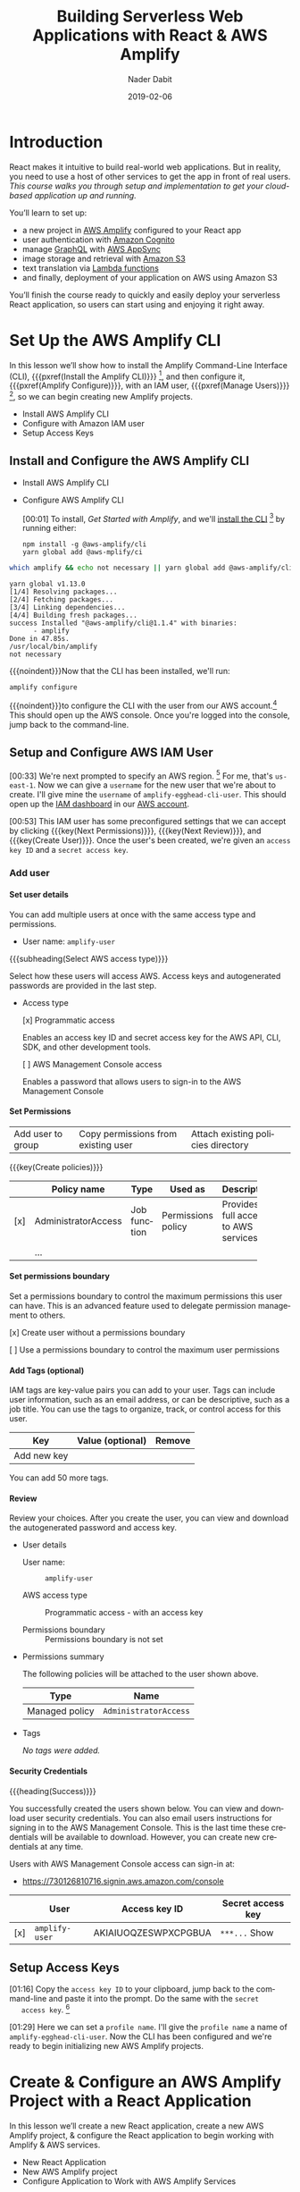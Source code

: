 # -*- mode:org; fill-column:79; -*-

#+TITLE:Building Serverless Web Applications with React & AWS Amplify
#+AUTHOR:Nader Dabit
#+DATE:2019-02-06

#+TEXINFO:@insertcopying

* Introduction

  #+CINDEX:course description
  #+CINDEX:React
  #+CINDEX:web application
  #+CINDEX:cloud-based web application
  React makes it intuitive to build real-world web applications.  But in
  reality, you need to use a host of other services to get the app in front of
  real users.  /This course walks you through setup and implementation to get
  your cloud-based application up and running./

  You’ll learn to set up:

  #+CINDEX:AWS Amplify
  #+CINDEX:Amazon Cognito
  #+CINDEX:GraphQL
  #+CINDEX:AWS AppSync
  #+CINDEX:Amazon S3
  #+CINDEX:Lambda functions
  #+CINDEX:deployment using Amazon S3
  - a new project in [[https://aws-amplify.github.io/][AWS Amplify]] configured to your React app
  - user authentication with [[https://aws.amazon.com/cognito/][Amazon Cognito]]
  - manage [[https://graphql.org/][GraphQL]] with [[https://aws.amazon.com/appsync/][AWS AppSync]]
  - image storage and retrieval with [[https://aws.amazon.com/s3/][Amazon S3]]
  - text translation via [[https://aws.amazon.com/lambda/][Lambda functions]]
  - and finally, deployment of your application on AWS using Amazon S3


  #+CINDEX:React application, serverless
  #+CINDEX:serverless React application
  You’ll finish the course ready to quickly and easily deploy your
  serverless React application, so users can start using and enjoying
  it right away.

* Set Up the AWS Amplify CLI

  #+CINDEX:AWS Amplify
  #+CINDEX:Amplify CLI
  #+CINDEX:Amplify, configure project
  #+CINDEX:configure Amplify
  #+CINDEX:IAM user
  #+CINDEX:new project, Amplify
  #+CINDEX:Amplify project, new
  In this lesson we’ll show how to install the Amplify Command-Line Interface
  (CLI), {{{pxref(Install the Amplify CLI)}}} [fn:1], and then configure it,
  {{{pxref(Amplify Configure)}}}, with an IAM user, {{{pxref(Manage
  Users)}}} [fn:2], so we can begin creating new Amplify projects.

- Install AWS Amplify CLI
- Configure with Amazon IAM user
- Setup Access Keys

** Install and Configure the AWS Amplify CLI

- Install AWS Amplify CLI
- Configure AWS Amplify CLI

   #+CINDEX:CLI, install
   #+CINDEX:install CLI
   #+CINDEX:@command{npm install}
   #+CINDEX:@command{amplify configure}
   #+CINDEX:configure Amplify
   #+CINDEX:AWS console
   #+CINDEX:console, AWS
   #+CINDEX:AWS account
   #+CINDEX:account, AWS
   #+CINDEX:log in, AWS console
   [00:01] To install, [[*Get Started With Amplify][Get Started with Amplify]], and we'll [[https://github.com/aws-amplify/amplify-cli#install-the-cli][install the
  CLI]] [fn:3] by running either:
   : npm install -g @aws-amplify/cli
   : yarn global add @aws-mplify/ci

#+BEGIN_SRC sh :results output append :exports both :eval never-export
which amplify && echo not necessary || yarn global add @aws-amplify/cli
#+END_SRC

#+RESULTS:
   : yarn global v1.13.0
   : [1/4] Resolving packages...
   : [2/4] Fetching packages...
   : [3/4] Linking dependencies...
   : [4/4] Building fresh packages...
   : success Installed "@aws-amplify/cli@1.1.4" with binaries:
   :       - amplify
   : Done in 47.85s.
   : /usr/local/bin/amplify
   : not necessary


{{{noindent}}}Now that the CLI has been installed, we'll run:
: amplify configure
#+CINDEX:AWS access credentials
#+CINDEX:access credentials, AWS
#+CINDEX:credentials, access, AWS
{{{noindent}}}to configure the CLI with the user from our AWS account.[fn:4]
This should open up the AWS console.  Once you're logged into the console,
jump back to the command-line.

** Setup and Configure AWS IAM User

   #+CINDEX:AWS region
   #+CINDEX:region, AWS
   #+CINDEX:us-east-1, AWS region
   #+CINDEX:username
   #+CINDEX:new user, create
   #+CINDEX:IAM dashboard
   #+CINDEX:dashboard, IAM
   #+CINDEX:AWS account
   #+CINDEX:accountm, AWS
   [00:33] We're next prompted to specify an AWS region. [fn:5] For me, that's
   =us-east-1=.  Now we can give a =username= for the new user that we're about
   to create.  I'll give mine the =username= of ~amplify-egghead-cli-user~.
   This should open up the [[https://aws.amazon.com/iam/][IAM dashboard]] in our [[https://aws.amazon.com/][AWS account]].

   #+CINDEX:IAM user
   #+CINDEX:settings, preconfigured
   #+CINDEX:access key ID
   #+CINDEX:secret access key
   #+CINDEX:keys, access and secret access
   [00:53] This IAM user has some preconfigured settings that we can accept by
   clicking {{{key(Next Permissions)}}}, {{{key(Next Review)}}}, and
   {{{key(Create User)}}}.  Once the user's been created, we're given an
   =access key ID= and a =secret access key=.

*** Add user

**** Set user details

#+CINDEX:user details
You can add multiple users at once with the same access type and permissions.

- User name: =amplify-user=

{{{subheading(Select AWS access type)}}}

#+CINDEX:access AWS
Select how these users will access AWS. Access keys and autogenerated passwords
are provided in the last step.

- Access type

  #+CINDEX:access type
  #+CINDEX:programmatic access
    [x] Programmatic access

    Enables an access key ID and secret access key for the AWS API, CLI, SDK,
    and other development tools.

    #+CINDEX:management console access
    [ ] AWS Management Console access

    Enables a password that allows users to sign-in to the AWS Management
    Console

**** Set Permissions

#+CINDEX:permissions
| Add user to group | Copy permissions from existing user | Attach existing policies directory |

#+CINDEX:permission policies
#+CINDEX:policies, permission
{{{key(Create policies)}}}

|     | Policy name         | Type         | Used as            | Description                    |
|-----+---------------------+--------------+--------------------+--------------------------------|
|     |                     |              |                    | <30>                           |
| [x] | AdministratorAccess | Job function | Permissions policy | Provides full access to AWS services |
|     | ...                 |              |                    |                                |

**** Set permissions boundary

#+CINDEX:permissions boundary
Set a permissions boundary to control the maximum permissions this user can
have. This is an advanced feature used to delegate permission management to
others.

[x] Create user without a permissions boundary

[ ] Use a permissions boundary to control the maximum user permissions

**** Add Tags (optional)

#+CINDEX:tags, IAM
IAM tags are key-value pairs you can add to your user. Tags can include user
information, such as an email address, or can be descriptive, such as a job
title. You can use the tags to organize, track, or control access for this
user.

| Key         | Value (optional) | Remove |
|-------------+------------------+--------|
| Add new key |                  |        |

You can add 50 more tags.

**** Review

Review your choices. After you create the user, you can view and download the
autogenerated password and access key.

- User details

  - User name: :: =amplify-user=

  - AWS access type :: Programmatic access - with an access key

  - Permissions boundary :: Permissions boundary is not set

- Permissions summary

  The following policies will be attached to the user shown above.

  | Type           | Name                  |
  |----------------+-----------------------|
  | Managed policy | =AdministratorAccess= |

- Tags

  /No tags were added./

**** Security Credentials

#+CINDEX:security credentials
{{{heading(Success)}}}

You successfully created the users shown below. You can view and download user
security credentials. You can also email users instructions for signing in to
the AWS Management Console. This is the last time these credentials will be
available to download. However, you can create new credentials at any time.

Users with AWS Management Console access can sign-in at:

- https://730126810716.signin.aws.amazon.com/console

|     | User           | Access key ID        | Secret access key |
|-----+----------------+----------------------+-------------------|
| [x] | =amplify-user= | AKIAIUOQZESWPXCPGBUA | =***...= Show     |

** Setup Access Keys

   #+CINDEX:access key ID
   #+CINDEX:secret access key
   [01:16] Copy the =access key ID= to your clipboard, jump back to the
   command-line and paste it into the prompt.  Do the same with the =secret
   access key=. [fn:6]

   #+CINDEX:profile name, set
   #+CINDEX:CLI, configured
   #+CINDEX:AWS Amplify project, initialize
   #+CINDEX:initialize AWS Amplify project
   [01:29] Here we can set a =profile name=. I'll give the =profile name= a
   name of ~amplify-egghead-cli-user~.  Now the CLI has been configured and
   we're ready to begin initializing new AWS Amplify projects.

* Create & Configure an AWS Amplify Project with a React Application

  #+CINDEX:React application, create new
  #+CINDEX:AWS Amplify project, create new
  #+CINDEX:React application, configure
  #+CINDEX:configure, React application
  #+CINDEX:AWS services
  In this lesson we’ll create a new React application, create a new
  AWS Amplify project, & configure the React application to begin
  working with Amplify & AWS services.

  - New React Application
  - New AWS Amplify project
  - Configure Application to Work with AWS Amplify Services

** Create A New React Application

[00:01] Now that we've installed and configured the CLI, let's create a new
React application, and then initialize a new Amplify project within the React
application.

#+CINDEX:@command{create-react-app}
#+CINDEX:React application, create new
[00:14] To do so, we'll use {{{command(create-react-app)}}}[fn:7] to create a
[[https://reactjs.org/docs/create-a-new-react-app.html][new React application]] called ~my-amplify-app~.  Once the new React application
has been created, let's change into the new directory.
: create-react-app my-amplify-app

*** ~create-react-app~ my-amplify-app

#+BEGIN_EXAMPLE
Creating a new React app in /Users/pine/Dev/Programming/WebDev/React/React-AWS-Amplify/my-amplify-app.

Installing packages. This might take a couple of minutes.
Installing react, react-dom, and react-scripts...

yarn add v1.13.0
[1/4] 🔍  Resolving packages...
[2/4] 🚚  Fetching packages...
[3/4] 🔗  Linking dependencies...
warning "react-scripts > pnp-webpack-plugin > ts-pnp@1.0.0" has unmet peer dependency "typescript@*".
[4/4] 🔨  Building fresh packages...
success Saved lockfile.
success Saved 4 new dependencies.
info Direct dependencies
├─ react-dom@16.8.3
├─ react-scripts@2.1.5
└─ react@16.8.3
info All dependencies
├─ react-dev-utils@7.0.3
├─ react-dom@16.8.3
├─ react-scripts@2.1.5
└─ react@16.8.3
   Done in 19.71s.

Success! Created my-amplify-app at /Users/pine/Dev/Programming/WebDev/React/React-AWS-Amplify/my-amplify-app
Inside that directory, you can run several commands:


  yarn start
    Starts the development server.

  yarn build
    Bundles the app into static files for production.

  yarn test
    Starts the test runner.

  yarn eject
    Removes this tool and copies build dependencies, configuration files
    and scripts into the app directory. If you do this, you can’t go back!

We suggest that you begin by typing:

  cd my-amplify-app
  yarn start

Happy hacking!

$ tree
├── my-amplify-app
│   ├── README.md
│   ├── node_modules
│   ├── package.json
│   ├── public
│   ├── src
│   └── yarn.lock
#+END_EXAMPLE

*** Start ~my-amplify-app~

: cd my-amplify-app
: yarn start

#+BEGIN_EXAMPLE
Compiled successfully!

You can now view my-amplify-app in the browser.

  Local:            http://localhost:3000/
  On Your Network:  http://10.0.0.5:3000/

Note that the development build is not optimized.
To create a production build, use yarn build.
#+END_EXAMPLE

** Initialize A New Amplify Project

#+CINDEX:@command{amplify init}
#+CINDEX:Amplify project, initialize
#+CINDEX:initialize, Amplify project
#+CINDEX:options, Amplify project
#+CINDEX:editor, default
#+CINDEX:default editor, Amplify project
#+CINDEX:JavaScript, app type
#+CINDEX:app, JavaScript
#+CINDEX:React, framework type
#+CINDEX:framework, React
[00:31] From within the new directory, we'll run {{{command(amplify init)}}}
to [[https://aws-amplify.github.io/docs/js/start][initialize]] a new [[https://www.amplify.com/][Amplify]] project.  We'll then be prompted for a few
options.  For the default editor, I'll choose Visual Studio code.  For the
/type of app/ we're building, we can choose =JavaScript=.  For the
/framework/ we're using, we can choose =React=.

#+CINDEX:directories, source, distribution
#+CINDEX:build command
#+CINDEX:start command
#+CINDEX:commands, build, start
[00:49] The source directory can be left as ~source~.  The distribution
directory, ~build~.  The {{{command(build)}}} command can be left as
~build~.  The {{{command(start)}}} command can be left as ~start~.

#+CINDEX:AWS profile, choose
[01:04] Next, we're given the option to choose an AWS
profile.  Here, we can choose the profile that we created when we
configured this CLI.

#+CINDEX:Amplify project, initialized
#+CINDEX:rc file, Amplify
#+CINDEX:@file{.amplify} rc file
#+CINDEX:Amplify folder
#+CINDEX:folder, Amplify
#+CINDEX:root directory
[01:18] Now, our Amplify project has been initialized.  We should now see a
{{{file(.amplifyrc)}}} file[fn:15], as well as an {{{file(amplify)}}} folder, in
our root directory.

*** Amplify Initialization
#+BEGIN_EXAMPLE
$ amplify init
Note: It is recommended to run this command from the root of your app directory
? Enter a name for the project my-amplify-app
? Enter a name for the environment ampenv
? Choose your default editor: Emacs (via Terminal, Mac OS only)
? Choose the type of app that you're building javascript
Please tell us about your project
? What javascript framework are you using react
? Source Directory Path:  src
? Distribution Directory Path: build
? Build Command:  npm run-script build
? Start Command: npm run-script start
Using default provider  awscloudformation

For more information on AWS Profiles, see:
https://docs.aws.amazon.com/cli/latest/userguide/cli-multiple-profiles.html

? Do you want to use an AWS profile? Yes
? Please choose the profile you want to use amplify-cli-profile
⠹ Initializing project in the cloud...

CREATE_IN_PROGRESS DeploymentBucket              AWS::S3::Bucket            Mon Feb 25 2019 11:15:52 GMT-0800 (Pacific Standard Time) Resource creation Initiated
CREATE_IN_PROGRESS AuthRole                      AWS::IAM::Role             Mon Feb 25 2019 11:15:51 GMT-0800 (Pacific Standard Time) Resource creation Initiated
CREATE_IN_PROGRESS UnauthRole                    AWS::IAM::Role             Mon Feb 25 2019 11:15:51 GMT-0800 (Pacific Standard Time) Resource creation Initiated
CREATE_IN_PROGRESS AuthRole                      AWS::IAM::Role             Mon Feb 25 2019 11:15:51 GMT-0800 (Pacific Standard Time)
CREATE_IN_PROGRESS DeploymentBucket              AWS::S3::Bucket            Mon Feb 25 2019 11:15:50 GMT-0800 (Pacific Standard Time)
CREATE_IN_PROGRESS UnauthRole                    AWS::IAM::Role             Mon Feb 25 2019 11:15:50 GMT-0800 (Pacific Standard Time)
CREATE_IN_PROGRESS my-amplify-app-20190225111546 AWS::CloudFormation::Stack Mon Feb 25 2019 11:15:47 GMT-0800 (Pacific Standard Time) User Initiated
⠴ Initializing project in the cloud...

CREATE_COMPLETE DeploymentBucket AWS::S3::Bucket Mon Feb 25 2019 11:16:13 GMT-0800 (Pacific Standard Time)
CREATE_COMPLETE AuthRole         AWS::IAM::Role  Mon Feb 25 2019 11:16:08 GMT-0800 (Pacific Standard Time)
CREATE_COMPLETE UnauthRole       AWS::IAM::Role  Mon Feb 25 2019 11:16:08 GMT-0800 (Pacific Standard Time)
✔ Successfully created initial AWS cloud resources for deployments.
✔ Initialized provider successfully.
Initialized your environment successfully.

Your project has been successfully initialized and connected to the cloud!

Some next steps:
"amplify status" will show you what you've added already and if it's locally configured or deployed
"amplify <category> add" will allow you to add features like user login or a backend API
"amplify push" will build all your local backend resources and provision it in the cloud
"amplify publish" will build all your local backend and frontend resources (if you have hosting category added) and provision it in the cloud

Pro tip:
Try "amplify add api" to create a backend API and then "amplify publish" to deploy everything
#+END_EXAMPLE

*** Results of Amplify Initialization

#+BEGIN_EXAMPLE
$ amplify status

Current Environment: ampenv

| Category | Resource name | Operation | Provider plugin |
| -------- | ------------- | --------- | --------------- |

$ ls -A
.gitignore   README.md    amplify      node_modules package.json public       src          yarn.lock

$ tree amplify
amplify
├── #current-cloud-backend
│   └── amplify-meta.json
├── backend
│   ├── amplify-meta.json
│   └── backend-config.json
└── team-provider-info.json

2 directories, 4 files

$ cat package.json
{
  "name": "my-amplify-app",
  "version": "0.1.0",
  "private": true,
  "dependencies": {
    "react": "^16.8.3",
    "react-dom": "^16.8.3",
    "react-scripts": "2.1.5"
  },
  "scripts": {
    "start": "react-scripts start",
    "build": "react-scripts build",
    "test": "react-scripts test",
    "eject": "react-scripts eject"
  },
  "eslintConfig": {
    "extends": "react-app"
  },
  "browserslist": [
    ">0.2%",
    "not dead",
    "not ie <= 11",
    "not op_mini all"
  ]
}
#+END_EXAMPLE

** Install Client Libraries

#+CINDEX:client libraries, install
#+CINDEX:install client libraries
[01:29] The last thing we need to do is install the AWS Amplify and
AWS Amplify React Client Libraries into our React application.

#+CINDEX:@command{npm}
#+CINDEX:@command{yarn}
#+CINDEX:@code{aws-amplify} client library
#+CINDEX:@code{aws-amplify-react} client library
[01:39] To do so, we can either use {{{command(npm)}}} or
{{{command(yarn)}}} to add ~AWS Amplify~ and ~AWS Amplify React~.
: yarn add aws-amplify aws-amplify-react

[01:53] Now, the React app has been configured, the Amplify project
has been created, and we're ready to begin adding new features.

*** AWS Amplify and AWS Amplify React

#+BEGIN_EXAMPLE
$ yarn add aws-amplify aws-amplify-react
yarn add v1.13.0
[1/4] 🔍  Resolving packages...
[2/4] 🚚  Fetching packages...
[3/4] 🔗  Linking dependencies...
warning "react-scripts > pnp-webpack-plugin > ts-pnp@1.0.0" has unmet peer dependency "typescript@*".
[4/4] 🔨  Building fresh packages...
success Saved lockfile.
success Saved 26 new dependencies.
info Direct dependencies
├─ aws-amplify-react@2.3.0
├─ aws-amplify@1.1.19
├─ react-dom@16.8.3
└─ react@16.8.3
info All dependencies
├─ @aws-amplify/analytics@1.2.10
├─ @aws-amplify/api@1.0.26
├─ @aws-amplify/interactions@1.0.25
├─ @aws-amplify/pubsub@1.0.22
├─ @aws-amplify/storage@1.0.25
├─ @aws-amplify/ui@1.0.15
├─ @aws-amplify/xr@0.1.12
├─ amazon-cognito-auth-js@1.2.4
├─ amazon-cognito-identity-js@3.0.7
├─ aws-amplify-react@2.3.0
├─ aws-amplify@1.1.19
├─ aws-sdk@2.329.0
├─ axios@0.17.1
├─ crypto-js@3.1.9-1
├─ events@1.1.1
├─ follow-redirects@1.7.0
├─ graphql@0.13.0
├─ ieee754@1.1.8
├─ iterall@1.1.4
├─ jmespath@0.15.0
├─ qr.js@0.0.0
├─ qrcode.react@0.8.0
├─ react-dom@16.8.3
├─ react@16.8.3
├─ xml2js@0.4.19
└─ xmlbuilder@9.0.7
✨  Done in 7.75s.

$ cat package.json
{
  "name": "my-amplify-app",
  "version": "0.1.0",
  "private": true,
  "dependencies": {
    "aws-amplify": "^1.1.19",
    "aws-amplify-react": "^2.3.0",
    "react": "^16.8.3",
    "react-dom": "^16.8.3",
    "react-scripts": "2.1.5"
  },
  "scripts": {
    "start": "react-scripts start",
    "build": "react-scripts build",
    "test": "react-scripts test",
    "eject": "react-scripts eject"
  },
  "eslintConfig": {
    "extends": "react-app"
  },
  "browserslist": [
    ">0.2%",
    "not dead",
    "not ie <= 11",
    "not op_mini all"
  ]
}
#+END_EXAMPLE

* Use the AWS Amplify ~withAuthenticator~ HOC to Implement a React User Authorization Flow

#+CINDEX:user authentication flow
#+CINDEX:user authentication, enable
#+CINDEX:Amazon Cognito
#+CINDEX:@code{withAuthenticator} HOC
#+CINDEX:sign-up flow, create
#+CINDEX:sign-in flow, create
In this lesson we’ll enable *user authentication* ([[https://aws.amazon.com/cognito/][Amazon Cognito]]) in
the existing AWS Amplify project, then use the ~withAuthenticator~
/higher order component/ [fn:9] from AWS Amplify [fn:8] to quickly add a
preconfigured sign up and sign in flow.

- enable Amazon Cognito User Authentication in our project
- add ~withAuthenticator~ HOC for sign-up and sign-in flows

** Add Cognito Authentication Service

#+CINDEX:authentication, add service
#+CINDEX:add new service, using Amplify
#+CINDEX:Amplify add new service using
#+CINDEX:@command{amplify add}
#+CINDEX:service, @code{auth}
#+CINDEX:@code{auth} service
[00:02] The first /service/ that we're going to add is *authentication*.

To add a new /service/ using Amplify, we can run {{{command(amplify add)}}}
with the name of the service.  The service name that we're going to be adding
is ~auth~, so we can run {{{command(amplify add auth)}}}.  See [[https://aws-amplify.github.io/docs/js/authentication][Docs
Authentication]].
: amplify add auth

#+CINDEX:default authentication and security configuration
#+CINDEX:configuration, default authentication and security
#+CINDEX:authentication
#+CINDEX:security
#+CINDEX:@command{amplify push}
#+CINDEX:push configuration into account
#+CINDEX:provision new resources
#+CINDEX:resources, provision new
#+CINDEX:resources, create
[00:16] Here, we'll be asked if we would like to use the /default
authentication and security configuration/.  We'll choose =yes=.  Now the new
configuration has been created in our project.  [[*amplify add auth]]

We'll run {{{command(amplify push)}}} to push the new configuration into our
account and create and provision the new resources. [[*amplify push]]
: amplify push

#+CINDEX:create new authentication service
#+CINDEX:authentication service, create new
[00:36] Next, we'll be prompted and asked if we would like to continue. If you
look at the /operation/, you can see that it is set to =create=.  This means it
will create a /new authentication service/ in our account.  This may take a
couple of minutes to complete.

#+CINDEX:@file{AWS-exports.js}
[00:52] Now that the authentication service has been created, we should be able
to look in our {{{file(src)}}} directory ([[*src directory and aws-exports.js]])
and see a new file that was created for us called {{{file(aws-exports.js)}}}.
This file is created and updated by the CLI, so there's no reason for us to
change it.

[01:07] We will, though, be using it in the next step to configure
our React application with the AWS resources.

*** amplify add auth

#+BEGIN_EXAMPLE
$ amplify add auth
Using service: Cognito, provided by: awscloudformation
 The current configured provider is Amazon Cognito.
 Do you want to use the default authentication and security configuration? Yes, use the default configuration.
Successfully added resource cognito04303ec1 locally

Some next steps:
"amplify push" will build all your local backend resources and provision it in the cloud
"amplify publish" will build all your local backend and frontend resources (if you have hosting category added) and provision it in the cloud
#+END_EXAMPLE

*** amplify push

#+BEGIN_EXAMPLE
$ amplify push

Current Environment: ampenv

| Category | Resource name   | Operation | Provider plugin   |
| -------- | --------------- | --------- | ----------------- |
| Auth     | cognito04303ec1 | Create    | awscloudformation |
? Are you sure you want to continue? Yes
⠦ Updating resources in the cloud. This may take a few minutes...

CREATE_IN_PROGRESS authcognito04303ec1           AWS::CloudFormation::Stack Mon Feb 25 2019 12:08:45 GMT-0800 (Pacific Standard Time) Resource creation Initiated
CREATE_IN_PROGRESS authcognito04303ec1           AWS::CloudFormation::Stack Mon Feb 25 2019 12:08:45 GMT-0800 (Pacific Standard Time)
UPDATE_IN_PROGRESS my-amplify-app-20190225111546 AWS::CloudFormation::Stack Mon Feb 25 2019 12:08:40 GMT-0800 (Pacific Standard Time) User Initiated
⠇ Updating resources in the cloud. This may take a few minutes...

CREATE_IN_PROGRESS my-amplify-app-20190225111546-authcognito04303ec1-68587KB5KYOE AWS::CloudFormation::Stack Mon Feb 25 2019 12:08:45 GMT-0800 (Pacific Standard Time) User Initiated
⠦ Updating resources in the cloud. This may take a few minutes...

CREATE_IN_PROGRESS SNSRole AWS::IAM::Role Mon Feb 25 2019 12:08:53 GMT-0800 (Pacific Standard Time) Resource creation Initiated
CREATE_IN_PROGRESS SNSRole AWS::IAM::Role Mon Feb 25 2019 12:08:52 GMT-0800 (Pacific Standard Time)
⠼ Updating resources in the cloud. This may take a few minutes...

CREATE_COMPLETE SNSRole AWS::IAM::Role Mon Feb 25 2019 12:09:11 GMT-0800 (Pacific Standard Time)
⠹ Updating resources in the cloud. This may take a few minutes...

CREATE_COMPLETE    UserPoolClientWeb AWS::Cognito::UserPoolClient Mon Feb 25 2019 12:09:28 GMT-0800 (Pacific Standard Time)
CREATE_IN_PROGRESS UserPoolClientWeb AWS::Cognito::UserPoolClient Mon Feb 25 2019 12:09:28 GMT-0800 (Pacific Standard Time) Resource creation Initiated
CREATE_COMPLETE    UserPoolClient    AWS::Cognito::UserPoolClient Mon Feb 25 2019 12:09:27 GMT-0800 (Pacific Standard Time)
CREATE_IN_PROGRESS UserPoolClient    AWS::Cognito::UserPoolClient Mon Feb 25 2019 12:09:27 GMT-0800 (Pacific Standard Time) Resource creation Initiated
CREATE_IN_PROGRESS UserPoolClientWeb AWS::Cognito::UserPoolClient Mon Feb 25 2019 12:09:25 GMT-0800 (Pacific Standard Time)
CREATE_IN_PROGRESS UserPoolClient    AWS::Cognito::UserPoolClient Mon Feb 25 2019 12:09:25 GMT-0800 (Pacific Standard Time)
CREATE_COMPLETE    UserPool          AWS::Cognito::UserPool       Mon Feb 25 2019 12:09:20 GMT-0800 (Pacific Standard Time)
CREATE_IN_PROGRESS UserPool          AWS::Cognito::UserPool       Mon Feb 25 2019 12:09:20 GMT-0800 (Pacific Standard Time) Resource creation Initiated
CREATE_IN_PROGRESS UserPool          AWS::Cognito::UserPool       Mon Feb 25 2019 12:09:17 GMT-0800 (Pacific Standard Time)
⠋ Updating resources in the cloud. This may take a few minutes...

CREATE_IN_PROGRESS UserPoolClientRole AWS::IAM::Role Mon Feb 25 2019 12:09:33 GMT-0800 (Pacific Standard Time) Resource creation Initiated
CREATE_IN_PROGRESS UserPoolClientRole AWS::IAM::Role Mon Feb 25 2019 12:09:32 GMT-0800 (Pacific Standard Time)
⠏ Updating resources in the cloud. This may take a few minutes...

CREATE_COMPLETE    UserPoolClientLambda AWS::Lambda::Function Mon Feb 25 2019 12:09:56 GMT-0800 (Pacific Standard Time)
CREATE_IN_PROGRESS UserPoolClientLambda AWS::Lambda::Function Mon Feb 25 2019 12:09:55 GMT-0800 (Pacific Standard Time) Resource creation Initiated
CREATE_IN_PROGRESS UserPoolClientLambda AWS::Lambda::Function Mon Feb 25 2019 12:09:55 GMT-0800 (Pacific Standard Time)
CREATE_COMPLETE    UserPoolClientRole   AWS::IAM::Role        Mon Feb 25 2019 12:09:51 GMT-0800 (Pacific Standard Time)
⠦ Updating resources in the cloud. This may take a few minutes...

CREATE_IN_PROGRESS UserPoolClientLambdaPolicy AWS::IAM::Policy Mon Feb 25 2019 12:10:08 GMT-0800 (Pacific Standard Time) Resource creation Initiated
CREATE_IN_PROGRESS UserPoolClientLambdaPolicy AWS::IAM::Policy Mon Feb 25 2019 12:10:07 GMT-0800 (Pacific Standard Time)
⠴ Updating resources in the cloud. This may take a few minutes...

CREATE_IN_PROGRESS UserPoolClientLogPolicy    AWS::IAM::Policy Mon Feb 25 2019 12:10:22 GMT-0800 (Pacific Standard Time) Resource creation Initiated
CREATE_IN_PROGRESS UserPoolClientLogPolicy    AWS::IAM::Policy Mon Feb 25 2019 12:10:21 GMT-0800 (Pacific Standard Time)
CREATE_COMPLETE    UserPoolClientLambdaPolicy AWS::IAM::Policy Mon Feb 25 2019 12:10:16 GMT-0800 (Pacific Standard Time)
⠹ Updating resources in the cloud. This may take a few minutes...

CREATE_IN_PROGRESS UserPoolClientInputs    Custom::LambdaCallout Mon Feb 25 2019 12:10:38 GMT-0800 (Pacific Standard Time) Resource creation Initiated
CREATE_IN_PROGRESS UserPoolClientInputs    Custom::LambdaCallout Mon Feb 25 2019 12:10:35 GMT-0800 (Pacific Standard Time)
CREATE_COMPLETE    UserPoolClientLogPolicy AWS::IAM::Policy      Mon Feb 25 2019 12:10:31 GMT-0800 (Pacific Standard Time)
⠙ Updating resources in the cloud. This may take a few minutes...

CREATE_IN_PROGRESS IdentityPoolRoleMap  AWS::Cognito::IdentityPoolRoleAttachment Mon Feb 25 2019 12:10:51 GMT-0800 (Pacific Standard Time)
CREATE_COMPLETE    IdentityPool         AWS::Cognito::IdentityPool               Mon Feb 25 2019 12:10:47 GMT-0800 (Pacific Standard Time)
CREATE_IN_PROGRESS IdentityPool         AWS::Cognito::IdentityPool               Mon Feb 25 2019 12:10:46 GMT-0800 (Pacific Standard Time) Resource creation Initiated
CREATE_IN_PROGRESS IdentityPool         AWS::Cognito::IdentityPool               Mon Feb 25 2019 12:10:44 GMT-0800 (Pacific Standard Time)
CREATE_COMPLETE    UserPoolClientInputs Custom::LambdaCallout                    Mon Feb 25 2019 12:10:39 GMT-0800 (Pacific Standard Time)
⠧ Updating resources in the cloud. This may take a few minutes...

UPDATE_COMPLETE                     my-amplify-app-20190225111546 AWS::CloudFormation::Stack Mon Feb 25 2019 12:11:06 GMT-0800 (Pacific Standard Time)
UPDATE_COMPLETE_CLEANUP_IN_PROGRESS my-amplify-app-20190225111546 AWS::CloudFormation::Stack Mon Feb 25 2019 12:11:05 GMT-0800 (Pacific Standard Time)
CREATE_COMPLETE                     authcognito04303ec1           AWS::CloudFormation::Stack Mon Feb 25 2019 12:11:01 GMT-0800 (Pacific Standard Time)
✔ All resources are updated in the cloud
#+END_EXAMPLE

*** src directory and aws-exports.js

#+BEGIN_EXAMPLE
$ tree src
src
├── App.css
├── App.js
├── App.test.js
├── aws-exports.js
├── index.css
├── index.js
├── logo.svg
└── serviceWorker.js

0 directories, 8 files

$ cat src/aws-exports.js
// WARNING: DO NOT EDIT. This file is automatically generated by AWS Amplify. It will be overwritten.

const awsmobile = {
    "aws_project_region": "us-west-2",
    "aws_cognito_identity_pool_id": "us-west-2:fa1cd560-580d-4fc9-bfcb-2c10e19b3cc4",
    "aws_cognito_region": "us-west-2",
    "aws_user_pools_id": "us-west-2_QweWlfgNU",
    "aws_user_pools_web_client_id": "5k79dgm1rvlt773bk9qp4jq99r"
};


export default awsmobile;
#+END_EXAMPLE

** Configure React App with AWS Resources

#+CINDEX:React application, configure with AWS resource
#+CINDEX:AWS resources, configure React app
#+CINDEX:@file{source/index.js}
#+CINDEX:@file{index.js}
#+CINDEX:Amplify, import from AWS Amplify library
#+CINDEX:library, AWS Amplify, import
#+CINDEX:import AWS Amplify library
#+CINDEX:@code{amplify.configure}
To configure our React app with the AWS Amplify resources, we edit
{{{file(src/index.js)}}}.

{{{heading(Original ~index.js)}}}

#+BEGIN_SRC js -n :eval no-export
import React from 'react';
import ReactDOM from 'react-dom';
import './index.css';
import App from './App';
import * as serviceWorker from './serviceWorker';

ReactDOM.render(<App />, document.getElementById('root'));

// If you want your app to work offline and load faster, you can change
// unregister() to register() below. Note this comes with some pitfalls.
// Learn more about service workers: http://bit.ly/CRA-PWA
serviceWorker.unregister();
#+END_SRC

{{{heading(Changes to ~index.js~)}}}

Here, we'll

- ~import Amplify~ from the AWS Amplify library, ~aws-amplify~
- ~import config~ from the AWS exports file, [[#aws-exports][~./aws-exports.js~]], below
- and then we'll call ~Amplify.configure(config)~, passing in the ~config~.

#+BEGIN_SRC js -n :eval no-export :tangle my-amplify-app/src/index.js
import React from 'react';
import ReactDOM from 'react-dom';
import './index.css';
import App from './App';
import * as serviceWorker from './serviceWorker';

import Amplify from 'aws-amplify';   /* NEW */
import config from './aws-exports';  /* NEW */
Amplify.configure(config);           /* NEW */

ReactDOM.render(<App />, document.getElementById('root'));

// If you want your app to work offline and load faster, you can change
// unregister() to register() below. Note this comes with some pitfalls.
// Learn more about service workers: http://bit.ly/CRA-PWA
serviceWorker.unregister();
#+END_SRC

*** Config from ~aws-exports.js~
:PROPERTIES:
:CUSTOM_ID: aws-exports
:END:

#+BEGIN_SRC js -n :eval no-exports
// WARNING: DO NOT EDIT. This file is automatically generated by AWS Amplify. It will be overwritten.

const awsmobile = {
    "aws_project_region": "us-west-2",
    "aws_cognito_identity_pool_id": "us-west-2:fa1cd560-580d-4fc9-bfcb-2c10e19b3cc4",
    "aws_cognito_region": "us-west-2",
    "aws_user_pools_id": "us-west-2_QweWlfgNU",
    "aws_user_pools_web_client_id": "5k79dgm1rvlt773bk9qp4jq99r"
};
#+END_SRC

** Install Higher Order Component

#+CINDEX:@code{withAuthenticator} higher order component
#+CINDEX:higher order component, @code{withAuthenticator}
#+CINDEX:HOC @code{withAuthenticator}
#+CINDEX:@file{source/app.js}
#+CINDEX:import @file{withAuthenticator} HOC
#+CINDEX:wrap App component with HOC @file{withAuthenticator}
[01:47] Next, we'll edit {{{file(src/App.js)}}}.

{{{heading(Original ~App.js~)}}}

#+BEGIN_SRC js -n :eval no-export
import React, { Component } from 'react';
import logo from './logo.svg';
import './App.css';

class App extends Component {
  render() {
    return (
      <div className="App">
        <header className="App-header">
          <img src={logo} className="App-logo" alt="logo" />
          <p>
            Edit <code>src/App.js</code> and save to reload.
          </p>
          <a
            className="App-link"
            href="https://reactjs.org"
            target="_blank"
            rel="noopener noreferrer"
          >
            Learn React
          </a>
        </header>
      </div>
    );
  }
}

export default App;
#+END_SRC

{{{subheading(Changes to ~App.js~)}}}

Here we'll first:

- import the ~withAuthenticator~ higher order component from the AWS Amplify
  React library, {{{file(aws-amplify-react)}}},
  : import { withAuthenticator } from 'aws-amplify-react'

- Instead of exporting the App component as a default export, we'll instead
  wrap the app component with the ~withAuthenticator~ higher order component:
  : export default withAuthenticator(App);

{{{subheading(New ~App.js~)}}}

#+BEGIN_SRC js -n :eval no-export :tangle no
import React, { Component } from 'react';
import logo from './logo.svg';
import './App.css';

import { withAuthenticator } from 'aws-amplify-react'; /* NEW */

class App extends Component {
  render() {
    return (
      <div className="App">
        <header className="App-header">
          <img src={logo} className="App-logo" alt="logo" />
          <p>
            Edit <code>src/App.js</code> and save to reload.
          </p>
          <a
            className="App-link"
            href="https://reactjs.org"
            target="_blank"
            rel="noopener noreferrer"
          >
            Learn React
          </a>
        </header>
      </div>
    );
  }
}

export default withAuthenticator(App); /* MODIFIED */
#+END_SRC

** Test the Application for User Authentication

#+CINDEX:test application
#+CINDEX:@command{run npm start}
#+CINDEX:application, run
#+CINDEX:user authentication flow, app protected by
#+CINDEX:new account, create
[02:24] Now we're ready to test it out.  To start the app, run:
: yarn start

Our app should now be protected by Cognito's user authentication flow.  The
first thing we'll do is click {{{key(create account)}}} to create a new
account.

#+NAME:img:cognito-sign-in
#+CAPTION:Cognito Sign In Modal
[[file:img/cognito-sign-in-50.png]]

#+CINDEX:authentication code, in email
#+CINDEX:confirm new account
#+CINDEX:new account, confirm
#+CINDEX:account, sign in
#+CINDEX:sign in, account
[02:57] After the account has been created, you should receive an
authentication code in your email.  To confirm the sign up, paste in
the authentication code from your email.  After you've confirmed
your account, sign into your account.

#+CINDEX:sign in
#+CINDEX:redirected to main app
#+CINDEX:main app, redirected to
#+CINDEX:user session, in local storage
#+CINDEX:local storage, user session
[03:16] After we've signed in, we should be redirected to the main
app. You'll notice that if you refresh the page, the user remains
signed in. This is because the user session is stored in local
storage.

** Create Sign-Out

#+CINDEX:sign-out button, create
#+CINDEX:@file{App.js}
#+CINDEX:@file{withAuthenticator}
#+CINDEX:@code{include-greetings} key
#+CINDEX:key, @code{include-greetings}
[03:28] Next, let's add a sign out button.  To do so we'll go back into
{{{file(App.js)}}} and pass in a second argument to ~withAuthenticator~.  Here,
we'll pass in an object with an ~includeGreetings~ key set to ~true~.
: export default withAuthenticator(App, { includeGreetings: true});

#+BEGIN_SRC js -n :eval no-export :tangle my-amplify-app/src/App.js
import React, { Component } from 'react';
import logo from './logo.svg';
import './App.css';

import { withAuthenticator } from 'aws-amplify-react';

class App extends Component {
  render() {
    return (
      <div className="App">
        <header className="App-header">
          <img src={logo} className="App-logo" alt="logo" />
          <p>
            Edit <code>src/App.js</code> and save to reload.
          </p>
          <a
            className="App-link"
            href="https://reactjs.org"
            target="_blank"
            rel="noopener noreferrer"
          >
            Learn React
          </a>
        </header>
      </div>
    );
  }
}

export default withAuthenticator(App, { includeGreetings: true }); /* MODIFIED */
#+END_SRC

#+CINDEX:sign-out button
[03:58] Now when we refresh, we should see a {{{key(SIGN OUT)}}} button at the
top right corner of the page.

#+NAME:img:cognito-sign-out
#+CAPTION:Cognito Sign Out Button
[[file:img/cognito-sign-out.png]]

** View Amplify Services in CLI

#+CINDEX:Amplify services, view enabled
#+CINDEX:enabled Amplify services, view
#+CINDEX:@command{amplify status}
#+CINDEX:resource name
To view enabled Amplify services at any time, we can run {{{command(amplify
status)}}}.  Here, we're given the resource name for the authentication that we
just created.

#+BEGIN_EXAMPLE
$ amplify status

Current Environment: ampenv

| Category | Resource name   | Operation | Provider plugin   |
| -------- | --------------- | --------- | ----------------- |
| Auth     | cognito04303ec1 | No Change | awscloudformation |
#+END_EXAMPLE

** View Cognito Authentication Service in Console

#+CINDEX:Cognito authentication service, view
#+CINDEX:AWS account, Cognito authentication service
#+CINDEX:Cognito dashboard
#+CINDEX:Amazon Cognito user pool
#+CINDEX:dashboard, Cognito
#+CINDEX:@command{manage user pools}
#+CINDEX:user pool
[04:16] To view the Cognito authentication service in your AWS account, open
the AWS console and search for Cognito.  In the Cognito dashboard, click on
{{{key(manage user pools)}}} and then click on the user pool for the
application that we just created.

#+CINDEX:users, view
#+CINDEX:signed-up users, view
[04:32] Here, we can view the settings for the Amazon Cognito user
pool that we've created and also view any of the users that have
signed up.

#+NAME:img:cognito-manage-user-pools
#+CAPTION:Manage User Pools in Cognito
[[file:img/cognito-manage-user-pools-50.png]]

#+NAME:img:cognito-users-and-groups
#+CAPTION: Users and Groups in Cognito
file:img/cognito-users-and-groups-30.png

#+NAME:img:cognito-users
#+CAPTION:Users in Cognito
file:img/cognito-users-50.png

* Manually Sign Up New Users in React with AWS Amplify Auth Class

  #+CINDEX:@code{Auth} class
  #+CINDEX:create custom user sign-in, sign-up flow
  #+CINDEX:sign-in flow, create
  #+CINDEX:sign-up flow, create
  In this lesson we’ll look at how we can use the ~Auth~ class [to] directly
  create a custom user sign-in and sign-up flow.

** Import Authentication Functionality For Sign-Up
  #+CINDEX:@command{import auth}
  #+CINDEX:@code{auth}, import
  #+CINDEX:AWS Amplify library
  #+CINDEX:library, Amplify
  #+CINDEX:initial state, create
  #+CINDEX:state, create initial
  #+CINDEX:user, signup
  #+CINDEX:user information, add
  [00:02] The first thing we'll do is we'll {{{command(import auth)}}} from the
  AWS Amplify library.  Next, we'll create some initial state.  We'll need to
  keep up with the username, password, email, phone number, and authentication
  code for the user that is being signed up.

** Code Authentication for Sign-Up Functionality
  #+CINDEX:@code{onChange} handler
  #+CINDEX:handler, @code{onChange}
  #+CINDEX:text input, handle
  #+CINDEX:@code{setState}
  #+CINDEX:@code{event.target.name}, set
  #+CINDEX:@code{event.target.value}, set
  [00:30] Next, we'll need an ~onChange~ handler to handle the user's text
  input.  This function will call ~this.setState~, setting the
  ~event.target.name~ and the ~event.target.value~.

  #+CINDEX:sign-up, create class method
  #+CINDEX:confirm sign-up, create class method
  #+CINDEX:class method, sign-up
  #+CINDEX:async, sign-up method
  #+CINDEX:@code{try-catch} block
  #+CINDEX:destructure user info
  #+CINDEX:@code{auth.signUp}, call
  #+CINDEX:call @code{auth.signUp}
  #+CINDEX:attributes object
  #+CINDEX:successful sign-up
  [00:49] We'll next create a =sign-up= and =confirm sign-up= class method.
  =Sign-up= will be /async/, so we'll create a ~try-catch~ block.  We'll first
  destructure the username, password, email, and phone number from the state.
  We'll then call ~auth.signUp~, passing in the username and password as well
  as an ~attributes~ object containing the email and the phone number.  If the
  sign up is successful, we'll ~console.log~ ``Successfully signed up.''

  #+CINDEX:@code{confirm sign up}
  #+CINDEX:multi-factor authentication
  #+CINDEX:authentication, multi-factor
  #+CINDEX:destructure user info
  #+CINDEX:@code{try-catch} block
  #+CINDEX:@code{auth.confirmSignup}, call
  #+CINDEX:call @code{auth.confirmSignup}
  #+CINDEX:user, successful sign-up
  [01:57] =Confirm sign up= will handle the /multi-factor authentication/, so
  we'll destructure both the username and the authentication code from the
  state.  Here we'll also set up a ~try-catch~ block.  We'll call
  ~auth.confirmSignup~, passing in the username and the authentication code.
  If this is successful, we'll ~console.log~ ``User successfully signed up.''

** Two Sign-up Forms

   1. Sign-up form
   2. Confirnm sign-up form

   #+CINDEX:forms, for signing up
   #+CINDEX:variable @code{step}
   #+CINDEX:@code{step} variable
   #+CINDEX:toggle forms
   [02:41] This component will contain two forms, one for signing up and one
   for confirming the sign up.  We'll create a variable called ~step~ that
   we'll use to toggle these two forms.

   #+CINDEX:@code{render} method
   #+CINDEX:@code{state.step}
   #+CINDEX:form, sign-up, show
   #+CINDEX:sign-up form, show
   #+CINDEX:@code{onChange} method, sign-up form
   #+CINDEX:properties, name and style
   [03:04] In our ~render~ method we'll check to see if ~this.state.step~ is
   equal to zero.  If it is, we'll show the =sign-in= form.  The sign up form
   will contain four inputs, each with an ~onChange~ method, a =name= property,
   and a =style= property.

   #+CINDEX:placeholder @code{attributes}
   #+CINDEX:@code{attributes} placeholder
   #+CINDEX:sign-up button, create
   #+CINDEX:button, create sign-up
   #+CINDEX:confirm sign-up button, create
   #+CINDEX:sign-up button, confirm, create
   [03:43] We'll also add a placeholder ~attributes~.  Finally, we'll create a
   sign-up button that will call ~this.signup~ when clicked.  To create the
   =confirm sign-up= form, we can just copy and paste the sign-up form to get
   started.

   #+CINDEX:confirm sign-up button
   #+CINDEX:@code{confirmSignup}, call
   #+CINDEX:call @code{confirmSignup}
   [04:31] This form will only need two inputs, one for the username
   and one for the authentication code.  The button for this form will
   call ~this.confirmSignup~.

   #+CINDEX:@code{setState}, call
   #+CINDEX:call @code{setState}
   #+CINDEX:sign-up, successful, set @code{step}
   #+CINDEX:@code{styles} variable
   #+CINDEX:variable @code{styles}
   #+CINDEX:input components
   #+CINDEX:components, input
   [04:52] Finally, in sign up we'll call ~this.setState~, setting the
   ~step~ to one if the sign up is successful.  Next, we'll scroll to
   the bottom of the component and we'll add a ~styles~ variable,
   setting the styles for the input components.

** Test Sign Up and Confirm Sign Up

   #+CINDEX:@command{npm start}, run
   #+CINDEX:run @command{npm start}
   #+CINDEX:new user sign-up
   #+CINDEX:sign-up, new user
   #+CINDEX:form, @samp{confirm sign up}
   #+CINDEX:@samp{confirm sign up} form
   [05:21] To test this out, let's run {{{command(npm start)}}}.  When we sign
   up a new user, we should see ``Successfully signed up'' logged out to the
   console.  We should also see the =confirm sign up= form appear on our
   screen.

   #+CINDEX:confirm sign-up
   #+CINDEX:sign-up, confirm
   [05:52] To confirm sign up, use the username you just created as well as the
   authentication code you received in your email and click =confirm sign up=.
   If the sign up is successful, you should see ``User successfully signed up''
   logged out to the console.

** Make Sure New User Exists in AWS Dashboard

   #+CINDEX:user exists, confirm
   #+CINDEX:dashboard, AWS
   #+CINDEX:AWS dashboard
   #+CINDEX:Cognito console
   #+CINDEX:console, Cognito
   #+CINDEX:new user, look at in console
   #+CINDEX:user pools, manage
   #+CINDEX:manage user pools
   [06:06] To make sure that this user exists, let's jump into the AWS
   dashboard and go to the Cognito console to look at the new user.  In the
   Cognito dashboard we'll click on =manage user pools= and then we'll click on
   the name of the user pool for our app.  When we click on users and groups,
   we should now see the new user appear.

* Create & Interact with an AWS AppSync GraphQL API with AWS Amplify

  - Create GraphQL API
  - Using Amplify CLI
  - To query data from API
  - And perform mutations

  #+CINDEX:GraphQL API, create new
  #+CINDEX:create new GraphQL API
  #+CINDEX:Amplify  CLI
  #+CINDEX:Amplify GraphQL API
  #+CINDEX:query data
  #+CINDEX:data query
  #+CINDEX:render data in app
  #+CINDEX:mutations, perform for client
  In this lesson we’ll create a new [[https://graphql.org/][GraphQL]] API using the Amplify CLI and use
  the [[https://aws-amplify.github.io/docs/js/api][Amplify GraphQL API]] to query data from the new API and render it in our
  app.  We’ll also look at how to perform mutations from the client.

** Create AWS AppSync API
  #+CINDEX:AppSync API
  #+CINDEX:@command{amplify add api}
  #+CINDEX:GraphQL service
  #+CINDEX:@code{amplifyTodoApp}
  [00:01] To create an [[https://docs.aws.amazon.com/appsync/latest/devguide/using-your-api.html][AWS AppSync API]], we can run the command
  {{{command(amplify add api)}}}. For the type of service, choose
  GraphQL. Next, we're prompted to give the API a name. I'll give mine a name
  of =amplifyTodoApp=.

  #+CINDEX:authorization type
  #+CINDEX:GraphQL schema
  #+CINDEX:schema, GraphQL
  #+CINDEX:guided schema creation
  [00:18] For the authorization type, we'll choose =API key=.  When we're asked
  if we have an annotated GraphQL schema, we'll choose =No=. If we'd like to
  have a guided schema creation, we'll choose =Yes=.

  #+CINDEX:edit schema
  #+CINDEX:todo GraphQL schema
  [00:32] For what best describes our project, we're going to choose a single
  object with fields. Next, we're given an option to go ahead and edit the
  schema. Choose =Yes=. We're given an example todo GraphQL schema. We'll take
  the existing schema and add a new property of completed and then save the
  file.

  #+CINDEX:@command{amplify push}
  [00:53] Once the file's been saved, jump back to the command line and press
  {{{key(Enter)}}}.  Now the resources have been saved locally and we can run
  {{{command{amplify push)}}} to create the resource in our account.

  #+CINDEX:AWS AppSync
  [01:13] Once {{{command(amplify push)}}} has successfully completed, open the
  AWS console. From the AWS console, search for =AWS AppSync= so we can go
  ahead and take a look at the new API that we just created.

  #+CINDEX:dashboard, API
  #+CINDEX:Schema, dashboard
  [01:34] In the API dashboard, you can click on =Schema= to take a look at the
  schema that's been auto-generated for us.

** Execute Queries and Mutations

  #+CINDEX:Query, queries
  #+CINDEX:mutations
  #+CINDEX:documentation, API
  #+CINDEX:API documentation
  #+CINDEX:Docs link
  [01:48] Next, click on =Query= so we can begin executing queries and
  mutations against the API. The first thing we'd like to do is create a new
  =todo=. We'll create a mutation called =create=. To view the API
  documentation, you can click on the Docs link on the right side of the
  screen.

  #+CINDEX:mutations
  #+CINDEX:@code{createTodo}
  #+CINDEX:@code{updateTodo}
  #+CINDEX:@code{deleteTodo}
  [02:03] When we click on =Mutations=, we see that we have three different
  types of mutations,
  - ~createTodo~,
  - ~updateTodo~, and
  - ~deleteTodo~. 


  ~createTodo~ takes an input with a name, description and completed
  properties.

  #+CINDEX:mutation, execute
  #+CINDEX:Play button
  [02:34] To execute the mutation, we can click on the orange {{{key(Play)}}}
  button.

  #+CINDEX:query
  #+CINDEX:@code{listTodos} query
  [02:49] Now that we've created a couple of items, let's perform a
  query. We'll perform the ~listTodos~ query that returns an ~items~
  array. We'll then return the ID, the name, the description, and the completed
  values for each todo in the array.

** Query for Data

  #+CINDEX:data query
  #+CINDEX:query for data
  #+CINDEX:@code{graphqlOperation}
  #+CINDEX:Amplify
  #+CINDEX:@code{listTodos} query
  [03:27] Now that we've populated our API with a little bit of data, let's
  query for the data from our React app. The first thing we'll do is that we'll
  import API and ~graphqlOperation~ from AWS Amplify. Next, we'll define our
  ~listTodos~ query to return the ID, the name, the description, and the
  completed properties for every item in the todos array.

  #+CINDEX:initial state
  #+CINDEX:@code{componentDidMount} life cycle method
  #+CINDEX:life cycle method, @code{componentDidMount}
  #+CINDEX:@code{api.graphql}
  #+CINDEX:@code{listTodos}
  #+CINDEX:@code{graphqlOperation}
  [04:03] In the class, we'll create some initial state to hold the ~todos~
  array and set it as an empty array. We'll create a ~componentDidMount~ life
  cycle method where we'll call ~API.graphql~, passing in the ~listTodos~
  ~graphqlOperation~.

  #+CINDEX:@code{setState}, call
  #+CINDEX:render method
  #+CINDEX:map, over array
  #+CINDEX:array, map over
  [04:37] Once the data's returned from our API, we'll call
  ~this.setState~, updating the ~todos~ array with the data returned
  from the API. In the render method, we'll map over the ~todos~
  array, showing the ~todo~ name and the ~todo~ description.

** Run the Application
  #+CINDEX:app, run
  #+CINDEX:run app
  #+CINDEX:@command{npm start}
  [05:14] Now we're ready to run the app. I'll go ahead and open the terminal
  and run {{{command(npm start)}}}. If everything is working correctly, we
  should see the todos on our screen.

* Create & Interact with a Serverless REST API with AWS Lambda from React

  - Create a Lambda function
  - Use AWS Amplify
  - To interact with the Lambda function
  - From a React application

  #+CINDEX:Lambda function, create
  #+CINDEX:Amplify, interact with Lambda function
  #+CINDEX:microservices
  In this lesson we’ll learn how to create a Lambda function and use AWS
  Amplify to interact with the Lambda function from a React app.  {{{dfn(Lambda
  functions)}}} allow us to easily create one-off functionality or interact
  with microservices. We’ll use the Lambda function to translate text from
  English to Spanish.

** Add a REST API Using a Lambda Function

   #+CINDEX:REST API
   #+CINDEX:AWS Lambda function
   #+CINDEX:Lambda function, AWS
   #+CINDEX:@command{amplify add} command
   #+CINDEX:service type, @samp{rest}
   #+CINDEX:@samp{PeopleAPI}
   [00:02] To add a REST API using a AWS Lambda function, we can run the
   ~amplify add~ API command. For the type of service, we'll choose =rest=. The
   API that we'll be creating will be fetching a list of people. We'll call the
   API =PeopleAPI=. For the path, we'll give it a path of ~/people~.

   #+CINDEX:data source, Lambda function
   #+CINDEX:Lambda function, create new
   #+CINDEX:@code{peoplefunction}
   #+CINDEX:Lambda function, name
   #+CINDEX:function template
   #+CINDEX:Serverless Express function
   [00:26] For the Lambda function data source, we'll create a new Lambda
   function. Next, we're asked for a label for the Lambda function. We'll call
   this =peoplefunction=. For the name of the Lambda function, we'll also call
   it =peoplefunction=. For the function template that we'd like to use, we'll
   use a Serverless Express function.

   #+CINDEX:@file{app.js}, open for editing
   [00:47] Next, we'll be asked if we'd like to edit the local function
   now. We'll choose yes. This should open up
   {{{file(amplify/backend/function/peoplefunction/source/app.js)}}} in our
   text editor.

   #+CINDEX:@code{app.get/people}
   #+CINDEX:@code{/people} route
   #+CINDEX:@code{people} array, create
   #+CINDEX:array, create as @code{people}
   #+CINDEX:data, hard-code
   [01:01] In ~App.js~, we'll see the code for our Lambda function. We'll
   scroll down until we see ~app.get/people~. Right now, ~/people~ is returning
   an object with the ~success~ property and a URL. We'll go ahead and create a
   new array called ~people~ and hard-code some data.

   #+CINDEX:response, update to return @code{people} array
   #+CINDEX:API access, restrict
   #+CINDEX:authentication enabled
   #+CINDEX:authenticated users read access
   #+CINDEX:access, authenticated users
   #+CINDEX:read access, authenticated users
   [01:35] Next, we'll update the response to return the array of
   ~people~. Save this file and drop back to the command line. We're next asked
   if we'd like to restrict API access. Since we have authentication enabled,
   we'll choose =yes=. For access, we'll give authenticated users only
   access. For the type of access, we'll choose ~read~.

   #+CINDEX:configuration, local, created
   #+CINDEX:@command{amplify push}
   #+CINDEX:resources, create
   #+CINDEX:@file{App.js}
   #+CINDEX:Amplify, import API from
   #+CINDEX:import API from Amplify
   [02:02] With the local configuration created, we can run ~amplify push~ to
   push the new configuration to our account and create the resources. Once the
   resources have been created, open up ~App.js~. Here, we'll first import API
   from AWS Amplify.

** Code the Lambda Function

   #+CINDEX:initial state, people array
   #+CINDEX:@code{componentDidMount} lifecycle method
   #+CINDEX:@code{api.get}, call
   #+CINDEX:call @code{api.get}
   [02:29] In our class definition, we'll define an initial state of people and
   set it to an empty array. We'll create a ~componentDidMount~ lifecycle
   method that we'll call ~API.get~. Here we'll pass in the name of the API as
   well as the path that we would like to fetch.

   #+CINDEX:data, returned as array of @code{people}
   #+CINDEX:@code{setstate}, call
   #+CINDEX:call @code{setstate}
   [02:54] The data returned from the API will be an object with an array of
   ~people~. When the data is returned from the API, we'll call
   ~this.setstate~, setting the value of people to ~data.people~.

   #+CINDEX:render method
   #+CINDEX:@code{people} array, map over
   #+CINDEX:map over @code{people} array
   [03:16] In our ~render~ method, we'll map over the ~people~ array, showing
   the person's name as well as the hair color for every item in the array.

   #+CINDEX:@command{npm start}, launch app
   #+CINDEX:launch app with @command{npm start}
   [03:31] Now we'll save the file, and we'll run ~npm start~ to launch the
   app.

** Fetch Data From Third Party API

   #+CINDEX:data, rendered to screen on launch
   #+CINDEX:data, fetch from 3rd party API
   #+CINDEX:Axios package, install
   #+CINDEX:HTTP requests, Axios package
   #+CINDEX:@file{source}
   [03:39] If everything is working properly, we should see the data rendered
   to our screen. Right now, our API is only returning hard-coded data. Let's
   update the API to fetch data from a third-party API. To do so, we're going
   to need to install the Axios package to send HTTP requests. Change into
   ~amplify/backend/function/peoplefunction/source~.

   #+CINDEX:Axios package, install
   #+CINDEX:@code{require axios}
   [04:06] From within this directory, we'll go ahead and install the Axios
   package. We'll next open ~App.js~ from the
   ~backend/function/peoplefunction/source~ folder. Here, we'll first ~require
   Axios~ from the Axios package.

   #+CINDEX:@code{axios.get}
   #+CINDEX:Star Wars API
   #+CINDEX:promise, from Axios
   #+CINDEX:JSON object, with error from Axios
   [04:38] We'll then call Axios.get, passing in the URL for the open source
   Star Wars API. Axios will return a promise. We'll set a ~.then~ and a
   ~.catch~ function. If there's an error, we'll return a JSON object
   containing an error property and setting people to null.

  #+CINDEX:@code{people} variable
  #+CINDEX:variable @code{people}
  #+CINDEX:JSON object
  #+CINDEX:@code{people} array
  [05:10] If it's successful, we'll go ahead and create a new variable called
  ~people~, setting it to ~response.data.results~. We'll then return a JSON
  object with an error property set to null along with the ~people~ array.

  #+CINDEX:@command{amplify push}, changes to Lambda function
  [05:32] Since we've made changes to our Lambda function, we're going to need
  to run ~amplify push~ again.

  #+CINDEX:@command{npm start}, restart React app
  #+CINDEX:data returned from Star Wars API
  #+CINDEX:Star Wars API, data returned from
  [05:43] Once the resources have been updated in your account, we'll
  run ~npm start~ to restart the React app. When the app loads, we should
  now see the data being returned from the Star Wars API.

* Store Data in Amazon S3 with React

  - Amazon S3
  - Store and retrieve items in the cloud
  - Store images in an S3 bucket
  - Using AWS Amplify Storage API

  #+CINDEX:Amazon S3
  #+CINDEX:cloud, store and retrieve items in
  #+CINDEX:images, store
  #+CINDEX:store images
  #+CINDEX:S3 bucket
  #+CINDEX:Amplify Storage API
  #+CINDEX:S3, object storage service
  Amazon S3 offers a way to store and retrieve items in the cloud. In this
  lesson we’ll see how we can easily store images in an S3 bucket using the AWS
  Amplify Storage API. {{{dfn(S3)}}} is object storage built to store and
  retrieve any amount of data from anywhere on the Internet.

** Add Storage Using S3

   #+CINDEX:S3, add storage using
   #+CINDEX:add storage using S3
   #+CINDEX:Amplify @command{add storage} command
   #+CINDEX:@samp{content} storage type
   #+CINDEX:storage type, @samp{content}
   [00:02] To add storage using Amazon S3, we'll run the Amplify ~add storage~
   command. For the type of storage, we'll choose =content=. For the project
   name, you can either use the default or provide a name of your own.

   #+CINDEX:bucket name
   [00:19] Next, we're prompted for a bucket name. If you do use a custom
   bucket name, please be aware that the bucket name needs to be unique.

   #+CINDEX:access to S3 data
   #+CINDEX:access type, @samp{read and write}
   #+CINDEX:@command{amplify push} create S3 resources
   [00:30] For access, we only want to give authorized users access. For the
   type of access, we'll choose =read and write=. Now that the resources have
   been created locally, we'll run ~amplify push~ to create the service in our
   account.

** Code S3 Storage

   #+CINDEX:@file{app.js}, import storage API from Amplify
   #+CINDEX:storage API, Amplify
   #+CINDEX:initial state, create
   [00:49] Once the resource has been successfully created in your account, go
   ahead and open up ~App.js~ in your text editor. The first thing we'll do is
   we'll import the storage API from AWS Amplify. In the class definition,
   we'll create some initial state containing a file URL, a file, and a
   filename.

   #+CINDEX:@code{handleChange} method, file input
   #+CINDEX:@code{file} variable
   #+CINDEX:@code{setstate}, call
   #+CINDEX:call @code{setstate}
   [01:18] We'll create a ~handleChange~ method that will handle the file
   input. We'll save the file data in a variable we'll call ~File~. Then we'll
   call ~this.setstate~, setting the file URL, the file, as well as the
   filename.

   #+CINDEX:@code{saveFile} function, create
   #+CINDEX:save file in S3 bucket
   #+CINDEX:file, save in S3 bucket
   #+CINDEX:@code{storage.put}
   [02:01] We'll next create a function called ~SaveFile~ that will save the
   file in our S3 bucket. ~SaveFile~ will call ~storage.put~, passing in the
   filename as well as the file data.

   #+CINDEX:@command{console.log} file success
   #+CINDEX:@code{setstate}
   [02:20] If this is successful, we'll console.log successfully saved file and
   then call ~this.setstate~, resetting the file URL, the file, and the
   filename. If there's an error, we'll log out the error.

   #+CINDEX:render method
   #+CINDEX:file input, create
   #+CINDEX:@code{onChange} handler
   #+CINDEX:@code{handlechange} handler
   #+CINDEX:@code{onclick} handler
   #+CINDEX:@code{saveFile} handler
   #+CINDEX:handlers, @code{onClick}, @code{onSave}
   [02:51] In our ~render~ method, we'll first create a file input and set the
   ~onchange~ handler to ~this.handlechange~. We'll then create an image with
   the source set to ~this.state.fileURL~. Finally, we'll create a button with
   an ~onclick~ handler set to ~this.SaveFile~.

** Test File Save in S3 Bucket

   #+CINDEX:test file save
   #+CINDEX:@command{npm start}
   #+CINDEX:file upload
   #+CINDEX:file save
   [03:24] Now we can test it out. Open the Terminal and run ~npm start~. Here,
   we should be able to upload and save files. If the save is successful, we
   should see successfully saved file logged out to the console.

** Look at S3 Bucket

   #+CINDEX:bucket, look at
   #+CINDEX:S3 bucket, look at
   #+CINDEX:AWS console
   #+CINDEX:AWS Services, search
   [03:49] Let's take a look at the bucket. To view your S3 buckets, open the
   AWS console and search for S3 in the AWS Services search bar.

   #+CINDEX:bucket, search for
   #+CINDEX:S3 dashboard
   [04:02] In the S3 dashboard, we can now search for the name of the bucket we
   just created. In the public folder, we should now see any images that we
   uploaded.

** Images from S3 Buckets

   #+CINDEX:images, from S3 bucket
   #+CINDEX:S3 bucket, images from
   [04:18] Next, let's look at how to get images from our S3 bucket. To do so,
   click on an image that we've uploaded already and save the name of the file
   to your clipboard.

   #+CINDEX:@file{app.js}
   #+CINDEX:state, remove
   #+CINDEX:@code{componentDidMount} lifecycle method
   #+CINDEX:lifecycle method, @code{componentDidMount}
   #+CINDEX:@code{storage.get}
   #+CINDEX:@code{setstate}
   [04:28] Next, we'll go back to ~App.js~ and make some updates. The first
   thing we'll do is we'll remove all of the state with the exception of the
   file URL. We'll remove the two existing class methods and replace them with
   a ~componentDidMount~ lifecycle method. ~ComponentDidMount~ will call
   ~storage.get~, passing in the name of the image, and then calling
   ~this.setstate~, resetting the value of file URL.

   #+CINDEX:@code{render} method
   #+CINDEX:@command{npm start}
   #+CINDEX:image, render to screen
   [05:08] In our ~render~ method, we can go ahead and delete the input as well
   as the button components. To test it out, open the Terminal and run ~npm
   start~. When the app loads, we should see the image render to our screen.

   #+CINDEX:@code{storage.list}
   #+CINDEX:Storage
   #+CINDEX:list all images on S3 bucket
   #+CINDEX:S3 bucket, list all images
   #+CINDEX:Amplify documentation
   #+CINDEX:documentation, Amplify
   [05:24] Storage also has a ~storage.list~ method that will list out all of
   the images available in the S3 bucket. To learn more, check out the docs at
   [[https://aws-amplify.github.io][Storage Docs]].

* Deploy Your React Application to AWS Using the Amplify CLI

  - Deploy React application
  - To AWS
  - Using Amplify CLI
  - And Amazon S3

  #+CINDEX:deploy React app to AWS
  #+CINDEX:deploy using Amplify CLI, S3
  #+CINDEX:React app, deploy to AWS using Amplify CLI, S3
  In this lesson we learn how to deploy your React application to AWS
  using the Amplify CLI & Amazon S3.

** Add Hosting

   #+CINDEX:add hosting
   #+CINDEX:hosting, add
   #+CINDEX:@command{amplify add hosting}
   #+CINDEX:environment setup
   #+CINDEX:@env{DEV} environment
   #+CINDEX:@env{PROD}
   #+CINDEX:HTTPS, S3
   #+CINDEX:S3 HTTPS
   #+CINDEX:CloudFront distribution
   [00:02] To add hosting, we can run ~amplify add hosting~. For the
   environment setup, we can either choose =DEV= for S3 with HTTP or =PROD= for
   S3 with HTTPS with CloudFront distribution. I'll choose =DEV=.

   #+CINDEX:bucket name
   #+CINDEX:@file{index.html}
   #+CINDEX:@samp{index} doc
   #+CINDEX:@samp{error} doc
   #+CINDEX:doc, @samp{index}, @samp{error}
   [00:16] Next, we're prompted for the bucket name. Give the bucket a unique
   name. For the ~index~ doc and the ~error~ doc, we can choose ~index.html~.

   #+CINDEX:deploy app, from S3 bucket
   #+CINDEX:@command{amplify publish}, from S3 bucket
   #+CINDEX:S3 bucket, deploy
   [00:31] To deploy our new setup, we can run ~amplify publish~. Once the
   deployment is complete, our app should launch in a new window. If we open
   the URL, we see that the app is indeed running from our S3 bucket.

* IAM Identity and Access Management
:PROPERTIES:
:APPENDIX: t
:END:

- [[https://aws.amazon.com/iam/][AWS IAM]]

- [[https://docs.aws.amazon.com/IAM/latest/UserGuide/introduction.html][IAM Documentation]]

#+CINDEX:IAM
#+CINDEX:Identity and Access Management
#+CINDEX:web service, IAM
#+CINDEX:AWS resources, access to
#+CINDEX:AWS services and resources, manage access to
#+CINDEX:AWS users and groups
#+CINDEX:services, manage access to
#+CINDEX:resources, manage access to
#+CINDEX:users, AWS
#+CINDEX:groups, AWS
#+CINDEX:permissions, AWS resources
AWS Identity and Access Management (IAM) is a web service that helps you
securely control access to (manage) AWS /resources/. You use IAM to control who
is /authenticated/ (signed in) and /authorized/ (has permissions) to use
resources.

Using IAM, you can:
- create and manage AWS *users and groups*, and
- use *permissions* to allow and deny their access to AWS resources.


- {{{dfn(Resources)}}} ::
     are objects within a service.  IAM resources include:
  - groups,
  - users,
  - roles, and
  - policies.

#+CINDEX:AWS account
IAM is a feature of your AWS account offered at no additional charge. You will
be charged only for use of other AWS services by your users.

#+CINDEX:IAM, start
#+CINDEX:AWS Management Console
#+CINDEX:Management Console
#+CINDEX:console, management
#+CINDEX:IAM best practices
#+CINDEX:best practices, IAM
#+CINDEX:practices, IAM best
To get started using IAM, or if you have already registered with AWS, go to the
[[https://console.aws.amazon.com/iam/home][AWS Management Console]] and get started with these [[http://docs.aws.amazon.com/IAM/latest/UserGuide/IAMBestPractices.html][IAM Best Practices]].

** AWS Account Root User Identity and Credentials

#+CINDEX:root user identity
#+CINDEX:sign-in identity
#+CINDEX:identity, sign-in
#+CINDEX:identity, root user
#+CINDEX:credetials, root user
#+CINDEX:root user credentials
When you first create an AWS account, you begin with a single sign-in identity
that has complete access to all AWS services and resources in the account.
This identity is called the AWS Account {{{dfn(Root User Identity)}}} and is
accessed by signing in with the /email address/ and /password/ that you used to
create the account.  This combination of your email address and password is
also called your {{{dfn(root user credentials)}}}.  When you use your /root
user credentials/, you have *complete, unrestricted access to all resources in
your AWS account*, including access to your billing information and the ability
to change your password.

{{{heading(Do Not Use Your Root User Credentials)}}}

#+CINDEX:best practice, do not use root
This level of access is necessary when you first set up your account, but you
should not use root user credentials for everyday access.  It is highly
recommended that you do not use the root user for your everyday tasks, even the
administrative ones.  Instead, adhere to the best practice ([[#root_user][best practice]]) of
using the root user only to create your first IAM user.  Then securely lock
away the root user credentials and use them to perform only a few account and
service management tasks.

{{{subheading(Do Not Share Your Root User Credentials)}}}

*We especially recommend that you do not share your root user credentials with
anyone*, because doing so gives them unrestricted access to your account.  /It
is not possible to restrict the permissions that are granted to the root user./

** Users Identities and Permissions

#+CINDEX:user identity
#+CINDEX:user permissions
The following sections explain how you can use IAM to create and manage user
identities and permissions to provide secure, limited access to your AWS
resources, both for yourself and for others who need to work with your AWS
resources.

*** Authentication of Users

#+CINDEX:authentication
#+CINDEX:identity, IAM
#+CINDEX:who is the user
The ``identity'' aspect of AWS Identity and Access Management (IAM) helps you
with the question ``Who is that user?'', often referred to as
{{{dfn(authentication)}}}.

#+CINDEX:users
Instead of sharing your root user credentials with others, you can create
individual {{{dfn(IAM users)}}} within your account that correspond to users in
your organization.  IAM users are not separate accounts; /they are users within
your account/.

#+CINDEX:password, user
#+CINDEX:user password
- Each user can have its own password for access to the AWS Management Console.
  #+CINDEX:access key, user
  #+CINDEX:user access key
- You can also create an individual access key for each user so that the user
  can make programmatic requests to work with resources in your account.
- Users can be applications. An IAM user doesn't have to represent an actual
  person; you can create an IAM user in order to generate an access key for an
  application that runs in your corporate network and needs AWS access.


#+CINDEX:administrative permissions
We recommend that you create an IAM user for yourself and then assign yourself
administrative permissions for your account. You can then sign in as that user
to add more users as needed.

*** Federating Existing Users

#+CINDEX:federate users
#+CINDEX:users, federate
If the users in your organization already have a way to be authenticated, such
as by signing in to your corporate network, you don't have to create separate
IAM users for them. Instead, you can federate those user identities into AWS.

#+CINDEX:temporary AWS security credentials
#+CINDEX:security credentials, temporary
#+CINDEX:credentials, temporary security
#+CINDEX:access resources
#+CINDEX:resources, access
A user can use IAM to get temporary AWS security credentials to access
resources in your AWS account.

#+CINDEX:federation
Federation is particularly useful in these cases:

- Your users already have identities in a corporate directory.

  #+CINDEX:user has Internet identity
  #+CINDEX:Internet identity
  #+CINDEX:identity, Internet
- Your users already have Internet identities.

  #+CINDEX:mobile app
  #+CINDEX:web-based app
  #+CINDEX:app, mobile or web-based
  #+CINDEX:Internet identity provider
  #+CINDEX:Login with Amazon
  #+CINDEX:Amazon
  #+CINDEX:Facebook
  #+CINDEX:Google
  #+CINDEX:OpenID Connect
  #+CINDEX:OIDC
  #+CINDEX:federation, access to AWS
  #+CINDEX:access to AWS using federation
  If you are creating a mobile app or web-based app that can let users identify
  themselves through an Internet identity provider like Login with Amazon,
  Facebook, Google, or any OpenID Connect (OIDC) compatible identity provider,
  the app can use federation to access AWS.

  #+CINDEX:web identity federation
  For more information, see [[https://docs.aws.amazon.com/IAM/latest/UserGuide/id_roles_providers_oidc.html][About Web Identity Federation]].

  #+CINDEX:Amazon Cognito
  To use identity federation with Internet identity providers, we recommend you
  use [[https://docs.aws.amazon.com/cognito/devguide/][Amazon Cognito]].

*** Authorization---Access Management & Permissions and Policies

#+CINDEX:authorization
#+CINDEX:access management portion
#+CINDEX:principal entity
The access management portion of AWS Identity and Access Management (IAM) helps
you define what a principal entity is allowed to do in an account.

#+CINDEX:principal entity
#+CINDEX:authenticated entity
#+CINDEX:user
#+CINDEX:role
#+CINDEX:authorization, definition
- A {{{dfn(principal entity)}}} is /a person or application that is
  authenticated using an IAM entity/ (user or role).
- Access management is often referred to as {{{dfn(authorization)}}}.


#+CINDEX:policies
#+CINDEX:identities, attaching policies
#+CINDEX:identities: users, groups, roles
#+CINDEX:resources, attching policies
#+CINDEX:manage access in AWS
You manage access in AWS by creating *policies* and attaching them to IAM
*identities* (/users, groups of users, or roles/) or AWS /resources/.

#+CINDEX:policy, definition
- A {{{dfn(policy)}}} is an object in AWS that, when associated with an
  identity or resource, defines their permissions.
- AWS evaluates these policies when a principal uses an IAM entity (user or
  role) to make a request.
- Permissions in the policies determine whether the request is allowed or
  denied.
- Most policies are stored in AWS as JSON documents.


For more information about policy types and uses, see [[https://docs.aws.amazon.com/IAM/latest/UserGuide/access_policies.html][Policies and Permissions]].

**** Policies and Accounts

#+CINDEX:single account
#+CINDEX:account, single
#+CINDEX:policies, single account
- If you manage a single account in AWS, then you define the permissions within
  that account using policies.

  #+CINDEX:multiple accounts
  #+CINDEX:accounts, multiple
- If you manage permissions across multiple accounts, it is more difficult to
  manage permissions for your users.

  #+CINDEX:roles
  #+CINDEX:resource-based policies
  #+CINDEX:access control lists
  #+CINDEX:ACLs
  #+CINDEX:cross-account permissions
  You can use IAM roles, resource-based policies, or access control lists
  (ACLs) for cross-account permissions.

  #+CINDEX:AWS Organizations service
  #+CINDEX:Organization service
- However, if you own multiple accounts, we instead recommend using the AWS
  Organizations service to help you manage those permissions.  For more
  information, see [[https://docs.aws.amazon.com/organizations/latest/userguide/orgs_introduction.html][What is AWS Organizations]]?


**** Policies and Users

#+CINDEX:users
#+CINDEX:identities, users
- IAM users are identities in the service.

- When you create an IAM user, they can't access anything in your account until
  you give them permission.

  #+CINDEX:permissionsm give
  #+CINDEX:identity-based policy
  #+CINDEX:policy, identity-based
  #+CINDEX:policy, attached to user or group
- You give permissions to a user by creating an identity-based policy, which is
  a policy that is attached to the user or a group to which the user belongs.

  #+CINDEX:JSON policy example
  #+CINDEX:example, JSON policy for user
- The following example shows a JSON policy that allows the user to perform all
  Amazon DynamoDB actions (~dynamodb:*~) on the Books table in the
  ~123456789012~ account within the =us-east-2 Region=.

#+BEGIN_EXAMPLE
{
  "Version": "2012-10-17",
  "Statement": {
    "Effect": "Allow",
    "Action": "dynamodb:*",
    "Resource": "arn:aws:dynamodb:us-east-2:123456789012:table/Books"
  }
}
#+END_EXAMPLE

- After you attach this policy to your IAM user, the user only has those
  DynamoDB permissions. Most users have multiple policies that together
  represent the permissions for that user.

- Actions or resources that are not explicitly allowed are denied by default.

  For example, if the preceding policy is the only policy that is attached to a
  user, then that user is allowed to only perform DynamoDB actions on the Books
  table. Actions on all other tables are prohibited.  Similarly, the user is
  not allowed to perform any actions in Amazon EC2, Amazon S3, or in any other
  AWS service.

{{{subheading(Policy Summary Tables)}}}

  #+CINDEX:policy summary tables, definition
- The IAM console includes {{{dfn(policy summary tables)}}} that describe the
  access level, resources, and conditions that are allowed or denied for each
  service in a policy.  Policies are summarized in three tables:

  1. the *policy summary*; the policy summary table includes a list of
     services; choose a service there to see the /service summary/.

  2. the *service summary*; the summary table includes a list of the actions
     and associated permissions for the chosen service.  You can choose an
     action from that table to view the /action summary/.

  3. the *action summary*; this table includes a list of resources and
     conditions for the chosen action.


#+CINDEX:Users page
#+CINDEX:policy summaries, view
#+CINDEX:Policies page
#+CINDEX:managed policies
You can view policy summaries on the Users page for all policies (managed and
inline) that are attached to that user. View summaries on the Policies page for
all managed policies.

#+CINDEX:JSON document, for policy
#+CINDEX:policy JSON document
You can also view the JSON document for the policy.

**** Policies and Groups

#+CINDEX:groups, policies attached to
#+CINDEX:policies attached to groups
- You can organize IAM users into IAM groups and attach a policy to a group.

- In that case, individual users still have their own credentials, but all the
  users in a group have the permissions that are attached to the group.

  #+CINDEX:Best Practices, groups and policies
- Use groups for easier permissions management, and to follow our IAM Best
  Practices.

  #+CINDEX:policies, multiple
- Users or groups can have multiple policies attached to them that grant
  different permissions. In that case, the users' permissions are calculated
  based on the combination of policies. But the basic principle still applies:
  If the user has not been granted an explicit permission for an action and a
  resource, the user does not have those permissions.

**** Federated Users and Roles

Federated users don't have permanent identities in your AWS account the way
that IAM users do.

#+CINDEX:role
#+CINDEX:permissionsm, assigned to role
- To assign permissions to federated users, you can create an entity referred
  to as a role and define permissions for the role.

  #+CINDEX:federated user, associated with role
  #+CINDEX:role and federated user
- When a federated user signs in to AWS, the user is associated with the role
  and is granted the permissions that are defined in the role.

- For more information, see [[https://docs.aws.amazon.com/IAM/latest/UserGuide/id_roles_create_for-idp.html][Creating a Role for a Third-Party Identity Provider
  (Federation)]].

**** Identity-based and Resource-based Policies

#+CINDEX:identity-based policies
#+CINDEX:policies, identity-based
- *Identity-based policies* are permissions policies that you attach to an IAM
  identity, such as an IAM user, group, or role.
- Identity-based policies control what actions the identity can perform, on
  which resources, and under what conditions. Identity-based policies can be
  further categorized:

  #+CINDEX:managed policies
  #+ATTR_TEXINFO: :indic b
  - Managed policies ::
       Standalone identity-based policies that you can attach to multiple
       users, groups, and roles in your AWS account.  You can use two types of
       managed policies:

       #+CINDEX:AWS managed policies
       #+CINDEX:managed policies, AWS
    1. AWS managed policies---Managed policies that are created and managed by
       AWS.  *If you are new to using policies, we recommend that you start by
       using AWS managed policies.*

       #+CINDEX:customer managed policies
       #+CINDEX:managed policies, customer
    2. Customer managed policies---Managed policies that you create and manage
       in your AWS account.  Customer managed policies provide more precise
       control over your policies than AWS managed policies. You can create and
       edit an IAM policy in the visual editor or by creating the JSON policy
       document directly.

       For more information, see [[https://docs.aws.amazon.com/IAM/latest/UserGuide/access_policies_create.html][Creating IAM Policies and Editing IAM
       Policies]].

    #+CINDEX:inline policies
  - Inline policies ::
       Policies that you create and manage and that are embedded directly into
       a single user, group, or role.  *In most cases, we don't recommend using
       inline policies.*

  #+CINDEX:resource-based policies
  #+CINDEX:policites, resource-based
- *Resource-based policies* control what actions a specified principal can
  perform on that resource and under what conditions. They are permissions
  policies that you attach to a resource such as an Amazon S3 bucket or an IAM
  role trust policy.  To enable cross-account access, you can specify an entire
  account or IAM entities in another account as the principal in a
  resource-based policy.

  #+CINDEX:role trust policy
  #+CINDEX:trust policy
  - The IAM service supports only one type of resource-based policy called a
    role trust policy, which is attached to an IAM role.

  - Because an IAM role is both an identity and a resource that supports
    resource-based policies, you must attach both a trust policy and an
    identity-based policy to an IAM role.

  - Trust policies define which principal entities (accounts, users, roles, and
    federated users) can assume the role.

  - To learn how IAM roles are different from other resource-based policies,
    see [[https://docs.aws.amazon.com/IAM/latest/UserGuide/id_roles_compare-resource-policies.html][How IAM Roles Differ from Resource-based Policies]].


To see which services support resource-based policies, see [[https://docs.aws.amazon.com/IAM/latest/UserGuide/reference_aws-services-that-work-with-iam.html][AWS Services That
Work with IAM]].

To learn more about resource-based policies, see [[https://docs.aws.amazon.com/IAM/latest/UserGuide/access_policies_identity-vs-resource.html][Identity-Based Policies and
Resource-Based Policies]].

** Use Cases

#+CINDEX:AWS resources, access to
#+CINDEX:resources, access to AWS
#+ATTR_TEXINFO: :indic b
- Fine-grained access control to AWS resources ::
     #+CINDEX:AWS service APIs, access to
     #+CINDEX:service APIs, access to
  - IAM enables your users to control *access* to /AWS service APIs/ and to
    specific /resources/.
    #+CINDEX:conditions on use, AWS IAM
    #+CINDEX:originating IP address
    #+CINDEX:SSL, using
    #+CINDEX:authenticated using MFA
    #+CINDEX:MFA
  - IAM also enables you to add specific *conditions* such as time of day to
    control how a user can use AWS, their originating IP address, whether they
    are using SSL, or whether they have authenticated with a multi-factor
    authentication device.

    #+CINDEX:access control, mobile applications
    #+CINDEX:Web Identity Providers
    #+CINDEX:security credentials, temporary
- Manage access control for mobile applications with Web Identity Providers ::
  - You can enable your mobile and browser-based applications to securely
    access AWS resources by requesting *temporary security credentials* that
    grant access only to specific AWS resources for a configurable period of
    time.

    #+CINDEX:Multi-factor authentication
- Multi-factor authentication for highly privileged users ::
  - Protect your AWS environment by using AWS MFA, a security feature
    available at no extra cost that augments user name and password
    credentials.
  - MFA requires users to prove physical possession of a hardware MFA token or
    MFA-enabled mobile device by providing a valid MFA code.

    #+CINDEX:identity management
    #+CINDEX:corporate directory
    #+CINDEX:employees
    #+CINDEX:federated access
    #+CINDEX:SAML 2.0
    #+CINDEX:AWS Console SSO
    #+CINDEX:API federation
- Integrate with your corporate directory ::
     - IAM can be used to grant your employees and applications *federated
       access* to the AWS Management Console and AWS service APIs, using your
       existing identity systems such as Microsoft Active Directory.
     - You can use any identity management solution that supports SAML 2.0, or
       feel free to use one of our federation samples (AWS Console SSO or API
       federation).

** Features of IAM

#+CINDEX:features of IAM
#+CINDEX:shared access
- Shared access to your AWS account ::
     You can grant other people permission to administer and use resources in
     your AWS account without having to share your password or access key.
     #+CINDEX:permissions, granular
- Granular Permissions ::
     You can grant different permissions to different people for different
     resources.

     For example, you might allow some users complete access to Amazon Elastic
     Compute Cloud (Amazon EC2), Amazon Simple Storage Service (Amazon S3),
     Amazon DynamoDB, Amazon Redshift, and other AWS services.

     For other users, you can allow read-only access to just some S3 buckets,
     or permission to administer just some EC2 instances, or to access your
     billing information but nothing else.
     #+CINDEX:credentials for EC2
- Secure access to AWS resources for applications that run on Amazon EC2 ::
     You can use IAM features to securely provide credentials for applications
     that run on EC2 instances. These credentials provide permissions for your
     application to access other AWS resources. Examples include S3 buckets and
     DynamoDB tables.
     #+CINDEX:multi-factor authentication
- Multi-factor authentication (MFA) ::
     You can add two-factor authentication to your account and to individual
     users for extra security. With MFA you or your users must provide not only
     a password or access key to work with your account, but also a code from a
     specially configured device.
     #+CINDEX:identify federation
- Identity federation ::
     You can allow users who already have passwords elsewhere---for example, in
     your corporate network or with an internet identity provider---to get
     temporary access to your AWS account.
     #+CINDEX:CloudTrail
     #+CINDEX:log requests for resources
     #+CINDEX:resources, logged requests
- Identity information for assurance ::
     f you use [[https://aws.amazon.com/cloudtrail/][AWS CloudTrail]], you receive log records that include information
     about those who made requests for resources in your account. That
     information is based on IAM identities.
     #+CINDEX:Payment Card Industry
     #+CINDEX:PCI
     #+CINDEX:Data Security Standard
     #+CINDEX:DSS
- PCI DSS Compliance ::
     IAM supports the processing, storage, and transmission of credit card data
     by a merchant or service provider, and has been validated as being
     compliant with {{{dfn(Payment Card Industry)}}} (PCI) {{{dfn(Data Security
     Standard)}}} (DSS).
     #+CINDEX:services, integrated with IAM
- Integrated with many AWS services ::
     For a list of AWS services that work with IAM, see [[https://docs.aws.amazon.com/IAM/latest/UserGuide/reference_aws-services-that-work-with-iam.html][AWS Services That Work
     with IAM]].

** How It Works

#+CINDEX:roles, create
#+CINDEX:permissions, create
{{{heading(IAM assists in creating roles and permissions.)}}}

AWS IAM allows you to:

#+CINDEX:IAM users, manage
#+CINDEX:users, manage IAM
#+CINDEX:access, manage IAM
#+ATTR_TEXINFO: :indic b
- Manage IAM users and their access ::
  - You can [[https://console.aws.amazon.com/iam/home?#/users][*create users*]] in IAM,
  - [[https://console.aws.amazon.com/iam/home?#/users/Pinecone?section=security_credentials][*assign security credentials*]] to individual users (in other words, access
    keys, passwords, and multi-factor authentication devices), or
  - *request temporary security credentials* to provide users access to AWS
    services and resources.
  - You can manage *permissions* in order to control which operations a user
    can perform.

- Manage IAM roles and their permissions ::
  - You can *create roles* in IAM and manage permissions to control which
    operations can be performed by the entity, or AWS service, that assumes the
    role.
  - You can also *define which entity* is allowed to assume the role. In
    addition, you can use service-linked roles to delegate permissions to AWS
    services that create and manage AWS resources on your behalf.

- Manage federated users and their permissions ::
  - You can enable *identity federation* to allow existing identities (users,
    groups, and roles) in your enterprise to
    - access the AWS Management Console,
    - call AWS APIs, and
    - access resources, without the need to create an IAM user for each identity.
  - Use any identity management solution that supports SAML 2.0, or use one of
    our federation samples (AWS Console SSO or API federation).

*** Accessing IAM

You can work with AWS Identity and Access Management in any of the following
ways.

#+CINDEX:management console
#+CINDEX:console, AWS management
- AWS Management Console ::
     The console is a browser-based interface to manage IAM and AWS resources.

     See [[https://docs.aws.amazon.com/IAM/latest/UserGuide/console.html][The IAM Console and Sign-in Page]].

     #+CINDEX:management console, tutorial
     For a tutorial that guides you through using the console, see [[https://docs.aws.amazon.com/IAM/latest/UserGuide/getting-started_create-admin-group.html][Creating
     Your First IAM Admin User and Group]].

     #+CINDEX:command-line tools
- AWS Command Line Tools ::
     You can use the AWS command line tools to issue commands at your system's
     command line to perform IAM and AWS tasks.

     Using the command line can be faster and more convenient than the
     console. The command line tools are also useful if you want to build
     scripts that perform AWS tasks.

     AWS provides two sets of command line tools:
  - the [[https://aws.amazon.com/cli/][AWS Command Line Interface]] (AWS CLI); see the [[https://docs.aws.amazon.com/cli/latest/userguide/][AWS Command Line
    Interface User Guide]].
  - the [[https://aws.amazon.com/powershell/][AWS Tools for Windows PowerShell]]

    #+CINDEX:software development kits
    #+CINDEX:SDKs for IAM
- AWS SDKs ::
     AWS provides SDKs (software development kits) that consist of libraries
              and sample code for various programming languages and platforms
              (Java, Python, Ruby, .NET, iOS, Android, etc.).  The SDKs provide
              a convenient way to create programmatic access to IAM and AWS.

              For example, the SDKs take care of tasks such as
              cryptographically signing requests, managing errors, and retrying
              requests automatically.

              See the [[https://aws.amazon.com/tools/][Tools for Amazon Web Services]] page.
  #+CINDEX:HTTPS API
- IAM HTTPS API ::
                   You can access IAM and AWS programmatically by using the IAM
                   HTTPS API, which lets you issue HTTPS requests directly to
                   the service.  When you use the HTTPS API, you must include
                   code to digitally sign requests using your credentials.

                   See [[https://docs.aws.amazon.com/IAM/latest/UserGuide/programming.html][Calling the API by Making HTTP Query Requests]];

                   See also the [[https://docs.aws.amazon.com/IAM/latest/APIReference/][IAM API Reference]].
** Manage Users

#+CINDEX:users, manage
#+CINDEX:users, definition
#+CINDEX:federating
For greater security and organization, you can give access to your AWS account
to specific {{{dfn(users)}}}---identities that you create with custom
permissions. You can further simplify access for those users by /federating/
existing identities into AWS.

[[https://aws.amazon.com/iam/details/manage-users/]]

https://docs.aws.amazon.com/IAM/latest/UserGuide/introduction_identity-management.html

#+CINDEX:IAM users
#+CINDEX:users, manage IAM
#+CINDEX:manage IAM users
#+CINDEX:users, create
#+CINDEX:security credentials
#+CINDEX:access keys
#+CINDEX:passwords
#+CINDEX:multi-factor authentication devices
#+CINDEX:temporary security credentials
#+CINDEX:permissions, manage
#+CINDEX:operations, allowed
Manage IAM users and their access:

- You can create users in IAM,
- assign them individual security credentials (such as access keys, passwords, and
  multi-factor authentication devices), or
- request temporary security credentials to provide users access to AWS services and resources.
- You can manage permissions in order to control which operations a user can perform.


IAM users can be:

#+CINDEX:administrators, privileged
#+CINDEX:resources, manage AWS
#+CINDEX:end users
#+CINDEX:systems, access data in AWS
1. Privileged administrators who need console access to manage your AWS
   resources.
2. End users who need access to content in AWS.
3. Systems that need privileges to programmatically access your data in AWS.

*** General Use Cases for Creating IAM Users

#+CINDEX:root account, do not use
#+CINDEX:least privilege
{{{subheading(Principle of Least Privilege)}}}

- It is a security best practice to not use your root account because the root
  account grants access to all services and resources. Grant users the minimum
  amount of privilege necessary, which is known as {{{dfn(least privilege)}}}.

{{{subheading(Assign Policies)}}}

  #+CINDEX:policies, assign to users
- You have other people in your group who have varied access and authorization
  permissions. When you use IAM users, it is easier to assign policies to
  specific users that access specific services and associated resources.

{{{subheading(Use the CLI)}}}

  #+CINDEX:AWS CLI
  #+CINDEX:CLI, AWS
- An IAM user can use the AWS CLI.

{{{subheading(Use Roles)}}}

  #+CINDEX:role, IAM user
  #+CINDEX:IAM user role
  #+CINDEX:user role, IAM
- An IAM user can use a role.

*** Create an IAM User

#+CINDEX:create IAM user, canonical
#+CINDEX:IAM user, create, canonical
#+CINDEX:user, create IAM, canonical
The following diagram describes the canonical use case for creating an IAM
user:

1. Create user
2. Give user security credentials
3. Put user into one or more groups
4. Give user a login profile (optional)

*** Using Groups for Easy Administration

#+CINDEX:IAM user group
#+CINDEX:user group, IAM
#+CINDEX:group, IAM user
A {{{dfn(group)}}} is a collection of IAM users.

#+CINDEX:permissions, assign to group of IAM users
Groups let you assign permissions to a collection of users, which can make it
easier to manage the permissions for those users.

#+BEGIN_cartouche
For example, you could have a group called =Admins= and give that group the
types of permissions that administrators typically need. Any user in that group
automatically has the permissions that are assigned to the group. If a new user
joins your organization and should have administrator privileges, you can
assign the appropriate permissions by adding the user to that group. Similarly,
if a person changes jobs in your organization, instead of editing that user's
permissions, you can remove him or her from the old group and add him or her to
the new group.
#+END_cartouche

*** Web Identity Federation

#+CINDEX:mobile app, access AWS resources
#+CINDEX:app, access AWS resources
#+CINDEX:access AWS resources, mobile app
#+CINDEX:resources, access AWS resources
Imagine that you are creating a mobile app that accesses AWS resources, such as
a game that runs on a mobile device and stores player and score information
using Amazon S3 and DynamoDB.

#+CINDEX:requests to AWS services
#+CINDEX:access key
When you write such an app, you'll make requests to AWS services that must be
signed with an AWS access key.

*However, we strongly recommend that you do not embed or distribute long-term
AWS credentials with apps that a user downloads to a device*, even in an
encrypted store.

#+CINDEX:request temporary AWS security credentials
#+CINDEX:temporary AWS security credentials
#+CINDEX:security credentials, temporary, request for
#+CINDEX:credentials, request for temporary security
#+CINDEX:dynamic request, temporary security credentials
#+CINDEX:web identity federation
#+CINDEX:AWS role
#+CINDEX:role
#+CINDEX:permissions to perform task
Instead, build your app so that it requests /temporary AWS security
credentials/ dynamically when needed using *web identity federation*.  The
supplied temporary credentials map to an AWS role that has only the permissions
needed to perform the tasks required by the mobile app.

#+CINDEX:external identity provider (IdP)
#+CINDEX:identity provider (IdP), external
#+CINDEX:Login with Amazon
#+CINDEX:Amazon
#+CINDEX:Facebook
#+CINDEX:Google
#+CINDEX:OpenID Connect (OIDC)
#+CINDEX:IdP
#+CINDEX:authentication token
#+CINDEX:temporary security credentials
#+CINDEX:role with permissions
With web identity federation, you don't need to create custom sign-in code or
manage your own user identities. Instead, users of your app can sign in using a
well-known external identity provider (IdP), such as Login with Amazon,
Facebook, Google, or any other OpenID Connect (OIDC)-compatible IdP. They can
receive an authentication token, and then exchange that token for temporary
security credentials in AWS that map to an IAM role with permissions to use the
resources in your AWS account. Using an IdP helps you keep your AWS account
secure, because you don't have to embed and distribute long-term security
credentials with your application.

{{{heading(Use Amazon Cognito)}}}

#+CINDEX:Amazon Cognito
#+CINDEX:identity broker
For most scenarios, we recommend that you use Amazon Cognito because it acts as
an identity broker and does much of the federation work for you.

#+CINDEX:mobile apps, Amazon Cognito
For details, see the following section, [[https://docs.aws.amazon.com/IAM/latest/UserGuide/id_roles_providers_oidc_cognito.html][Using Amazon Cognito for Mobile Apps]].

{{{subheading(Assume Role with Web Identities API)}}}

#+CINDEX:@code{AssumeRoleWithWebIdentity} API
#+CINDEX:authentication token, trade for security credentials
If you don't use Amazon Cognito, then you must write code that interacts with a
web IdP, such as Facebook, and then calls the ~AssumeRoleWithWebIdentity~ API
to trade the authentication token you get from those IdPs for AWS temporary
security credentials. If you have already used this approach for existing apps,
you can continue to use it.

The process for using web identity federation without Amazon Cognito follows
this general outline:
https://docs.aws.amazon.com/IAM/latest/UserGuide/id_roles_providers_oidc_manual.html

**** Web Identity Federation Playground

#+CINDEX:Web Identity Federation Playground
#+CINDEX:web identity federation
#+CINDEX:authenticating via service
#+CINDEX:temporary security credentials
#+CINDEX:security credentials, temporary
#+CINDEX:credentials, temporary security
#+CINDEX:request to AWS, using credentials
To help understand how web identity federation works, you can use the [[https://web-identity-federation-playground.s3.amazonaws.com/index.html][Web
Identity Federation Playground]].  This interactive website lets you walk through
the process of authenticating via Login with Amazon, Facebook, or Google,
getting temporary security credentials, and then using those credentials to
make a request to AWS.

**** Identifying Users with Web Identity Federation

When you create access policies in IAM, it's often useful to be able to specify
permissions based on configured apps and on the ID of users who have
authenticated using an external identity provider (IdP).

For example, your mobile app that's using web identity federation might keep
information in Amazon S3 using a structure like this:

#+BEGIN_EXAMPLE
myBucket/app1/user1
myBucket/app1/user2
myBucket/app1/user3
...
myBucket/app2/user1
myBucket/app2/user2
myBucket/app2/user3
...
#+END_EXAMPLE

You might also want to additionally distinguish these paths by provider. In
that case, the structure might look like the following (only two providers are
listed to save space):

#+BEGIN_EXAMPLE
myBucket/Amazon/app1/user1
myBucket/Amazon/app1/user2
myBucket/Amazon/app1/user3
...
myBucket/Amazon/app2/user1
myBucket/Amazon/app2/user2
myBucket/Amazon/app2/user3

myBucket/Facebook/app1/user1
myBucket/Facebook/app1/user2
myBucket/Facebook/app1/user3
...
myBucket/Facebook/app2/user1
myBucket/Facebook/app2/user2
myBucket/Facebook/app2/user3
...
#+END_EXAMPLE

For these structures, app1 and app2 represent different apps, such as different
games, and each user of the app has a distinct folder. The values for app1 and
app2 might be friendly names that you assign (for example, ~mynumbersgame~) or
they might be the app IDs that the providers assign when you configure your
app. If you decide to include provider names in the path, those can also be
friendly names like Cognito, Amazon, Facebook, and Google.

#+CINDEX:AWS Management Console
#+CINDEX:run time, folder creation
#+CINDEX:@code{SubjectFromWebIdentityToken} value
#+CINDEX:@code{AssumeRoleWithWebIdentity}
You can typically create the folders for app1 and app2 through the AWS
Management Console, since the application names are static values. That's true
also if you include the provider name in the path, since the provider name is
also a static value. In contrast, the user-specific folders (user1, user2,
user3, etc.) have to be created at run time from the app, using the user ID
that's available in the ~SubjectFromWebIdentityToken~ value that is returned by
the request to ~AssumeRoleWithWebIdentity~.

To write policies that allow exclusive access to resources for individual
users, you can match the complete folder name, including the app name and
provider name, if you're using that. You can then include the following
provider-specific context keys that reference the user ID that the provider
returns:

- cognito-identity.amazonaws.com:sub
- www.amazon.com:user_id
- graph.facebook.com:id
- accounts.google.com:sub


For OIDC providers, use the fully qualified URL of the OIDC provider with the
subcontext key, like the following example:

- server.example.com:sub


The following example shows a permission policy that grants access to a bucket
in Amazon S3 only if the prefix for the bucket matches the string:
: myBucket/Amazon/mynumbersgame/user1

The example assumes that the user is signed in using Login with Amazon, and
that the user is using an app called mynumbersgame. The user's unique ID is
presented as an attribute called user_id.

#+BEGIN_EXAMPLE
{
  "Version": "2012-10-17",
  "Statement": [
    {
      "Effect": "Allow",
      "Action": ["s3:ListBucket"],
      "Resource": ["arn:aws:s3:::myBucket"],
      "Condition": {"StringLike": {"s3:prefix": ["Amazon/mynumbersgame/${www.amazon.com:user_id}/*"]}}
    },
    {
      "Effect": "Allow",
      "Action": [
        "s3:GetObject",
        "s3:PutObject",
        "s3:DeleteObject"
      ],
      "Resource": [
        "arn:aws:s3:::myBucket/amazon/mynumbersgame/${www.amazon.com:user_id}",
        "arn:aws:s3:::myBucket/amazon/mynumbersgame/${www.amazon.com:user_id}/*"
      ]
    }
  ]
}
#+END_EXAMPLE

You would create similar policies for users who sign in using Amazon Cognito,
Facebook, Google, or another OpenID Connect–compatible IdP. Those policies
would use a different provider name as part of the path as well as different
app IDs.

** Manage Permissions

[[https://aws.amazon.com/iam/details/manage-permissions/]]

#+CINDEX:IAM permissions
#+CINDEX:permissions, IAM
#+CINDEX:AWS resources, access to
{{{dfn(Permissions)}}} let you specify access to AWS resources.

Permissions are granted to IAM entities (users, groups, and roles) and by
default these entities start with no permissions. In other words, IAM entities
can do nothing in AWS until you grant them your desired permissions.

#+CINDEX:policy, attach
To give entities permissions, you can attach a policy that specifies
- the type of access,
- the actions that can be performed, and
- the resources on which the actions can be performed.
- In addition, you can specify any conditions that must be set for access to be
  allowed or denied.

*** Assign Permissions

#+CINDEX:permissions, assign
#+CINDEX:policy, create
To assign permissions to a user, group, role, or resource, you create a policy
that lets you specify:

#+ATTR_TEXINFO: :indic b
- Actions ::
             Which AWS service actions you allow. For example, you might allow
             a user to call the Amazon S3 ListBucket action. Any actions that
             you don't explicitly allow are denied.
- Resources ::
               Which AWS resources you allow the action on. For example, what
               Amazon S3 buckets will you allow the user to perform the
               ListBucket action on? Users cannot access any resources that you
               do not explicitly grant permissions to.
- Effect ::
            Whether to allow or deny access. Because access is denied by
            default, you typically write policies where the effect is to allow.
- Conditions ::
                Which conditions must be present for the policy to take
                effect. For example, you might allow access only to the
                specific S3 buckets if the user is connecting from a specific
                IP range or has used multi-factor authentication at login.

*** Create Policies

#+CINDEX:policies, create
#+CINDEX:create policies
#+CINDEX:visual editor, create policies
#+CINDEX:JSON, create policies
You create policies by using either the visual editor or JSON.

#+CINDEX:policy
#+CINDEX:permissions, set of
A {{{dfn(policy)}}} consists of one or more statements, each of which describes
one set of permissions.

#+CINDEX:AWS IAM Policy Reference
#+CINDEX:policy language
To learn more about the policy language, see [[http://docs.aws.amazon.com/IAM/latest/UserGuide/reference_policies.html][AWS IAM Policy Reference]].

**** Visual Editor

#+CINDEX:visual editor
#+CINDEX:permissions, grant
#+CINDEX:IAM policies
#+CINDEX:policies, create using visual editor
#+CINDEX:actions, List and Read
#+CINDEX:S3 bucket actions
The visual editor guides you through granting permissions by using IAM policies
without requiring you to write the policies in JSON (although you can still
author and edit policies in JSON, if you prefer). The policy in the following
screenshot was created with the visual editor. It grants five Amazon S3 List
and Read actions to the S3 bucket and objects in SampleBucket if the prefix
starts with MyPrefix.

#+NAME:img:manage-permissions
#+CAPTION:Policy created using the Visual Editor
[[file:img/ManagePermissions.jpg]]

*** View Policy Summaries

#+CINDEX:policy summaries, view
#+CINDEX:view policy summaries
#+CINDEX:AWS Management Console
#+CINDEX:manage permissions
#+CINDEX:permissions, manage
#+CINDEX:access levels
#+CINDEX:List access level
#+CINDEX:Read access level
#+CINDEX:Write access level
#+CINDEX:Permissions access level
#+CINDEX:policy permissions
#+CINDEX:permissions, policy
#+CINDEX:actions, AWS service
#+CINDEX:AWS service action policy
If you use the AWS Management Console to manage permissions, you can view
policy summaries. A {{{dfn(policy summary)}}} /lists the access level,
resources, and conditions for each service defined in a policy/ (see the
following screenshot for an example). To help you understand the permissions
defined in a policy, each AWS service’s actions are categorized in four access
levels: List, Read, Write, and Permissions management.

#+NAME:img:view-policies
#+CAPTION:View policy summaries
[[file:img/JC1final-UPDATED_65.png]]

#+CINDEX:predefined policy, select
#+CINDEX:policy generator, create own policy
#+CINDEX:policy, predefined by AWS
You can select a predefined policy managed by AWS or create your own using the
policy generator. For more information, see the [[http://docs.aws.amazon.com/IAM/latest/UserGuide/PoliciesOverview.html][Overview of IAM Policies]]
section of the [[http://docs.aws.amazon.com/IAM/latest/UserGuide/][Using IAM guide]].

** Getting started with AWS IAM

https://aws.amazon.com/iam/getting-started/

AWS IAM helps you manage access to your AWS resources.  Using IAM, you can
manage:
#+ATTR_TEXINFO: :indic b
- Authentication :: who can use your AWS resources and
- Authorization :: what resources they can use and in what ways.

{{{heading(Tutorials and guides)}}}

Get started with AWS Identity and Access Management (IAM) quickly using the
following tutorials and guides:

- What is AWS Identity and Access Management (IAM), and what can I do with it [[https://aws.amazon.com/premiumsupport/knowledge-center/iam-intro/][==>]]
- User Guide: Getting Started [[http://docs.aws.amazon.com/IAM/latest/UserGuide/getting-started.html][==>]]
- What is an IAM user and what can an IAM user do [[https://aws.amazon.com/premiumsupport/knowledge-center/iam-user-basics/][==>]]
- How to create a new IAM user [[https://aws.amazon.com/premiumsupport/knowledge-center/create-new-iam-user/][==>]]
- Tutorial: Delegate Access to the Billing Console [[http://docs.aws.amazon.com/IAM/latest/UserGuide/tutorial_billing.html][==>]]
- Tutorial: Delegate Access Across AWS Accounts Using IAM Roles [[http://docs.aws.amazon.com/IAM/latest/UserGuide/tutorial_cross-account-with-roles.html][==>]]
- Tutorial: Create and Attach Your First Customer Managed Policy [[http://docs.aws.amazon.com/IAM/latest/UserGuide/tutorial_managed-policies.htmlhttp://docs.aws.amazon.com/IAM/latest/UserGuide/tutorial_managed-policies.html][==>]]
- Tutorial: Enable Your Users to Configure Their Own Credentials and MFA
  Settings [[http://docs.aws.amazon.com/IAM/latest/UserGuide/tutorial_users-self-manage-mfa-and-creds.html][==>]]


Want to learn more? See
- [[http://docs.aws.amazon.com/IAM/latest/UserGuide/tutorials.html][AWS IAM Tutorials]] and
- the [[https://aws.amazon.com/premiumsupport/knowledge-center/#iam][AWS IAM section in the Knowledge Center]].

** Best Practices

#+CINDEX:recommended best practices
#+CINDEX:real-world scenarios
To get the greatest benefits from IAM, take time to learn the recommended best
practices. One way to do this is to see how IAM is used in real-world scenarios
to work with other AWS services.

*** Lock Away Your AWS Account Root User Access Keys
:PROPERTIES:
:CUSTOM_ID: root_user
:END:

#+CINDEX:programmatic requests to AWS
#+CINDEX:root user access keys, do not use
You use an access key (an access key ID and secret access key) to make
programmatic requests to AWS. However, do not use your AWS account root user
access key. The access key for your AWS account root user gives full access to
all your resources for all AWS services, including your billing
information. You cannot reduce the permissions associated with your AWS account
root user access key.

Therefore, protect your root user access key like you would your credit card
numbers or any other sensitive secret. Here are some ways to do that:

#+CINDEX:root user access key, do not create
#+CINDEX:IAM user, create with administrative permissions
- If you don't already have an access key for your AWS account root user, don't
  create one unless you absolutely need to. Instead, use your account email
  address and password to sign in to the AWS Management Console and create an
  IAM user for yourself that has administrative permissions.

  #+CINDEX:root user access key, delete
- If you do have an access key for your AWS account root user, delete it.

- Never share your AWS account root user password or access keys with anyone.

- Use a strong password to help protect account-level access to the AWS
  Management Console.

  #+CINDEX:multi-factor authentication, root user account
- Enable AWS multi-factor authentication (MFA) on your AWS account root user
  account.

*** Create Individual IAM Users

#+CINDEX:create individual users
#+CINDEX:IAM user with administrative permissions
Don't use your AWS account root user credentials to access AWS, and don't give
your credentials to anyone else. Instead, create individual users for anyone
who needs access to your AWS account. Create an IAM user for yourself as well,
give that user administrative permissions, and use that IAM user for all your
work.

For information about how to do this, see

#+CINDEX:IAM user, create first
- [[https://docs.aws.amazon.com/IAM/latest/UserGuide/getting-started_create-admin-group.html][Creating Your First IAM Admin User and Group]].

By creating individual IAM users for people accessing your account, you can
give each IAM user a unique set of security credentials. You can also grant
different permissions to each IAM user. If necessary, you can change or revoke
an IAM user's permissions any time.

*** Use Groups to Assign Permissions to IAM Users

#+CINDEX:groups, assign permissions to
Instead of defining permissions for individual IAM users,

#+CINDEX:job functions
- it's usually more convenient to create groups that relate to job functions
  (administrators, developers, accounting, etc.).

- Next, define the relevant permissions for each group.

  #+CINDEX:users, assign to groups
- Finally, assign IAM users to those groups.


All the users in an IAM group inherit the permissions assigned to the
group. That way, you can make changes for everyone in a group in just one
place. As people move around in your company, you can simply change what IAM
group their IAM user belongs to.

#+CINDEX:manage IAM groups
#+CINDEX:groups, manage
- [[https://docs.aws.amazon.com/IAM/latest/UserGuide/id_groups_manage.html][Managing IAM Groups]]

*** Grant Least Privilege

#+CINDEX:least privilege
#+CINDEX:tasks, policies for
When you create IAM policies, follow the standard security advice of granting
/least privilege/, or granting only the permissions required to perform a
task. Determine what users need to do and then craft policies for them that let
the users perform /only/ those tasks.

#+CINDEX:permissions, minimum set
Start with a minimum set of permissions and grant additional permissions as
necessary. Doing so is more secure than starting with permissions that are too
lenient and then trying to tighten them later.

#+CINDEX:access level groupings
#+CINDEX:policy actions
#+CINDEX:List
#+CINDEX:Read
#+CINDEX:Write
#+CINDEX:Permissions manaagement
#+CINDEX:Tagging
You can use access level groupings to understand the level of access that a
policy grants. *Policy actions* are classified as:

- =List=,
- =Read=,
- =Write=,
- =Permissions management=, or
- =Tagging=.


#+CINDEX:read-only access
For example, you can choose actions from the =List= and =Read= access levels to
grant read-only access to your users.

#+CINDEX:policy summaries, use
#+CINDEX:access level permissions
To learn how to use policy summaries to understand access level permissions, see

- [[https://docs.aws.amazon.com/IAM/latest/UserGuide/best-practices.html#use-access-levels-to-review-permissions][Use Access Levels to Review IAM Permissions]].

{{{subheading(Service Last Accessed Data)}}}

#+CINDEX:service last accessed data
#+CINDEX:Access Advisor tab
#+CINDEX:IAM console details page
One feature that can help with this is /service last accessed data/. View this
data on the {{{key(Access Advisor)}}} tab on the =IAM console details= page for
a user, group, role, or policy.

#+CINDEX:AWS CLI, service last accessed data
#+CINDEX:AWS API, service last accessed data
You can also use the AWS CLI or AWS API to retrieve /service last accessed
data/.

#+CINDEX:unnecessary permissions, identify
This data includes information about which services a user, group, role, or
anyone using a policy attempted to access and when. You can use this
information to identify unnecessary permissions so that you can refine your IAM
policies to better adhere to the principle of least privilege.

For more information, see:

#+CINDEX:reducing permissions, service last accessed data
- [[https://docs.aws.amazon.com/IAM/latest/UserGuide/access_policies_access-advisor.html][Reducing Permissions Using Service Last Accessed Data]]

{{{subheading(CloudTrail Event history)}}}

#+CINDEX:CloudTrail Event history
#+CINDEX:Event history, CloudTrail
To further reduce permissions, you can view your account's events in CloudTrail
*Event history*. CloudTrail event logs include detailed event information that
you can use to reduce the policy's permissions and include only the actions and
resources that your IAM entities need.

For more information, see (in the AWS CloudTrail User Guide):

#+CINDEX:CloudTrail Events in CloudTrail Console
- [[https://docs.aws.amazon.com/awscloudtrail/latest/userguide/view-cloudtrail-events-console.html][Viewing CloudTrail Events in the CloudTrail Console]]

**** Access Management

#+CINDEX:access management
https://docs.aws.amazon.com/IAM/latest/UserGuide/access.html

**** Policy topics for individual services

#+CINDEX:write policies
#+CINDEX:policies, write for service-specific resources
provide examples of how to write policies for service-specific resources

#+CINDEX:Amazon DynamoDB, authentication, access control
- [[https://docs.aws.amazon.com/amazondynamodb/latest/developerguide/UsingIAMWithDDB.html][Authentication and Access Control for Amazon DynamoDB]] in the /Amazon DynamoDB
  Developer Guide/

  #+CINDEX:bucket policies
  #+CINDEX:policies, bucket and user
  #+CINDEX:Amazon Simple Storage Service
- [[https://docs.aws.amazon.com/AmazonS3/latest/dev/using-iam-policies.html][Using Bucket Policies and User Policies]] in the /Amazon Simple Storage Service
  Developer Guide/

  #+CINDEX:Access Control List (ACL)
- [[https://docs.aws.amazon.com/AmazonS3/latest/dev/acl-overview.html][Access Control List (ACL) Overview]] in the /Amazon Simple Storage Service
  Developer Guide/

*** Get Started Using Permissions With AWS Managed Policies

#+CINDEX:AWS managed policies
#+CINDEX:managed policies
#+CINDEX:policies, managed
To get started quickly, you can use AWS managed policies to give your employees
the permissions they need to get started. These policies are already available
in your account and are maintained and updated by AWS. For more information
about AWS managed policies, see [[https://docs.aws.amazon.com/IAM/latest/UserGuide/access_policies_managed-vs-inline.html#aws-managed-policies][AWS Managed Policies]].

AWS managed policies are designed to provide permissions for many common use
cases.  AWS managed policies make it easier for you to assign appropriate
permissions to users, groups, and roles than if you had to write the policies
yourself.

#+CINDEX:full access managed policy
#+CINDEX:managed policy, full access
#+CINDEX:AmazonDynamoDBFullAccess
#+CINDEX:IAMFullAccess
- Full Access ::
                 Full access AWS managed policies such as
                 [[https://console.aws.amazon.com/iam/home#policies/arn:aws:iam::aws:policy/AmazonDynamoDBFullAccess][AmazonDynamoDBFullAccess]] and [[https://console.aws.amazon.com/iam/home#policies/arn:aws:iam::aws:policy/IAMFullAccess][IAMFullAccess]] define permissions
                 for service administrators by granting full access to a
                 service.

                 #+CINDEX:power user managed policy
                 #+CINDEX:managed policy, power user
                 #+CINDEX:AWSCodeCommitPowerUser
                 #+CINDEX:AWSKeyManagementServicePowerUser
- Power User ::
                Power-user AWS managed policies such as [[https://console.aws.amazon.com/iam/home#policies/arn:aws:iam::aws:policy/AWSCodeCommitPowerUser][AWSCodeCommitPowerUser]]
                and [[https://console.aws.amazon.com/iam/home#policies/arn:aws:iam::aws:policy/AWSKeyManagementServicePowerUser][AWSKeyManagementServicePowerUser]] provide multiple levels of
                access to AWS services without allowing permissions management
                permissions.

                #+CINDEX:partial access managed policy
                #+CINDEX:managed policy, partial access
                #+CINDEX:AmazonMobileAnalyicsWriteOnlyAccess
                #+CINDEX:AmazonEC2ReadOnyAccess
- Partial Access ::
                    Partial-access AWS managed policies such as
                    [[https://console.aws.amazon.com/iam/home#policies/arn:aws:iam::aws:policy/AmazonMobileAnalyticsWriteOnlyAccess][AmazonMobileAnalyticsWriteOnlyAccess]] and
                    [[https://console.aws.amazon.com/iam/home#policies/arn:aws:iam::aws:policy/AmazonEC2ReadOnlyAccess][AmazonEC2ReadOnlyAccess]] provide specific levels of access
                    to AWS services.


#+CINDEX:managed policies for job functions
#+CINDEX:job functions, AWS managed policies
#+CINDEX:IT industry job functions
#+CINDEX:AWS Managed Policies for Job Functions
AWS managed policies for job functions can span multiple services and align
with common job functions in the IT industry. For a list and descriptions of
job function policies, see [[https://docs.aws.amazon.com/IAM/latest/UserGuide/access_policies_job-functions.html][AWS Managed Policies for Job Functions]].

*** Use Customer Managed Policies Instead of Inline Policies

#+CINDEX:managed policies
#+CINDEX:inline policies
For custom policies, we recommend that you use managed policies instead of
inline policies.

#+CINDEX:inline policies, definition
#+CINDEX:IAM identity
{{{dfn(Inline policies)}}} are policies that exist only on an IAM identity
(user, group, or role).

#+CINDEX:managed policies, definition
#+CINDEX:multiple identities
{{{dfn(Managed policies)}}} are separate IAM resources that you can attach to
multiple identities.

For more information, see [[https://docs.aws.amazon.com/IAM/latest/UserGuide/access_policies_managed-vs-inline.html][Managed Policies and Inline Policies]].

- A key advantage of using these policies is that you can view all of your
  managed policies in one place in the console.

- You can also view this information with a single AWS CLI or AWS API
  operation.


#+CINDEX:convert inline policies to managed policies
#+CINDEX:inline policies, convert to managed policies
If you have inline policies in your account, you can convert them to managed
policies. To do this, copy the policy to a new managed policy, attach the new
policy to the identity that has the inline policy, and then delete the inline
policy.

#+CINDEX:inline policies rather than managed policies
In some circumstances, we do recommend choosing inline policies over managed
policies. For details, see [[https://docs.aws.amazon.com/IAM/latest/UserGuide/access_policies_managed-vs-inline.html#choosing-managed-or-inline][Choosing Between Managed Policies and Inline
Policies]].

*** Use Access Levels to Review IAM Permissions

#+CINDEX:review IAM policies
To improve the security of your AWS account, you should regularly review and
monitor each of your IAM policies. Make sure that your policies grant the least
privilege that is needed to perform only the necessary actions.

#+CINDEX:policy summary, view
#+CINDEX:access level, for each service
#+CINDEX:service action
#+CINDEX:List access level
#+CINDEX:Read access level
#+CINDEX:Write access level
#+CINDEX:Permissions management access level
When you review a policy, you can view the policy summary that includes a
summary of the access level for each service within that policy. AWS
categorizes each service action into one of four access levels based on what
each action does: List, Read, Write, or Permissions management. You can use
these access levels to determine which actions to include in your policies.

#+BEGIN_cartouche
For example, in the Amazon S3 service, you might want to allow a large group of
users to access List and Read actions. Such actions permit those users to list
the buckets and get objects in Amazon S3. However, you should allow only a
small group of users to access the Amazon S3 Write actions to delete buckets or
put objects into an S3 bucket. Additionally, you should reduce permissions to
allow only administrators to access the Amazon S3 Permissions management
actions. This ensures that only a limited number of people can manage bucket
policies in Amazon S3. This is especially important for Permissions management
actions in IAM and AWS Organizations services.
#+END_cartouche

#+CINDEX:access level classificationm, view
To view the access level classification that is assigned to each action in a
service, see [[https://docs.aws.amazon.com/IAM/latest/UserGuide/reference_policies_actions-resources-contextkeys.html][Actions, Resources, and Condition Keys for AWS Services]].

#+CINDEX:policy summary
#+CINDEX:Policies page for managed policies
#+CINDEX:Users page for policies attached to a user
To see the access levels for a policy, you must first locate the policy's
summary. The policy summary is included on the Policies page for managed
policies, and on the Users page for policies that are attached to a user. For
more information, see [[https://docs.aws.amazon.com/IAM/latest/UserGuide/access_policies_understand-policy-summary.html][Policy Summary (List of Services)]].

#+CINDEX:policy summary, within
#+CINDEX:Access level column
#+CINDEX:Full access
#+CINDEX:Limited access
#+CINDEX:level of access, policy provides
Within a policy summary, the Access level column shows that the policy provides
Full or Limited access to one or more of the four AWS access levels for the
service. Alternately, it might show that the policy provides Full access to all
the actions within the service. You can use the information within this Access
level column to understand the level of access that the policy provides. You
can then take action to make your AWS account more secure. For details and
examples of the access level summary, see [[https://docs.aws.amazon.com/IAM/latest/UserGuide/access_policies_understand-policy-summary-access-level-summaries.html][Understanding Access Level Summaries
Within Policy Summaries]].

*** Configure a Strong Password Policy for Your Users

#+CINDEX:strong passwords
#+CINDEX:passwords, strong, rotate
#+CINDEX:rotate passwords
If you allow users to change their own passwords, require that they create
strong passwords and that they rotate their passwords periodically.

#+CINDEX:Account Settings page of IAM console
-  [[https://console.aws.amazon.com/iam/home?#account_settings][Account Settings]] page of the IAM console ::
     Create a password policy for your account.  You can use the password
     policy to define password requirements, such as minimum length, whether it
     requires non-alphabetic characters, how frequently it must be rotated, and
     so on.


For more information, see [[https://docs.aws.amazon.com/IAM/latest/UserGuide/id_credentials_passwords_account-policy.html][Setting an Account Password Policy for IAM Users]].

*** Enable MFA for Privileged Users

#+CINDEX:multi-factor authentication (MFA)
#+CINDEX:privileged IAM users, definition
For extra security, enable multi-factor authentication (MFA) for
{{{dfn(privileged IAM users)}}} (users who are allowed access to sensitive
resources or API operations).

For more information, see [[https://docs.aws.amazon.com/IAM/latest/UserGuide/id_credentials_mfa.html][Using Multi-Factor Authentication (MFA) in AWS]].

*** Use Roles for Applications That Run on Amazon EC2 Instances

#+CINDEX:Amazon EC2
#+CINDEX:credentials, EC2 instance
Applications that run on an Amazon EC2 instance need credentials in order to
access other AWS services. To provide credentials to the application in a
secure way, use IAM roles.

#+CINDEX:role, definition
- Role ::
          A {{[dfn(role)}}} is an entity that has its own set of permissions,
          but that isn't a user or group.  Roles also don't have their own
          permanent set of credentials the way IAM users do.
#+CINDEX:temporary credentials
#+CINDEX:credentials, temporary
- Temporary credentials ::
     In the case of Amazon EC2, IAM dynamically provides temporary credentials
     to the EC2 instance, and these credentials are automatically rotated for
     you.


#+CINDEX:EC2 instance launch
#+CINDEX:launch EC2 instance
#+CINDEX:role, specify for an instance
#+CINDEX:launch parameter, role
#+CINDEX:permissions, role
#+CINDEX:role permissions
When you launch an EC2 instance, you can specify a role for the instance as a
launch parameter.  Applications that run on the EC2 instance can use the role's
credentials when they access AWS resources.  The role's permissions determine
what the application is allowed to do.

For more information, see [[https://docs.aws.amazon.com/IAM/latest/UserGuide/id_roles_use_switch-role-ec2.html][Using an IAM Role to Grant Permissions to
Applications Running on Amazon EC2 Instances]].

*** Use Roles to Delegate Permissions

#+CINDEX:security credentials, no sharing
#+CINDEX:IAM roles, not sharing
#+CINDEX:roles, define
Don't share security credentials between accounts to allow users from another
AWS account to access resources in your AWS account. Instead, use IAM
roles. You can define a role that specifies what permissions the IAM users in
the other account are allowed. You can also designate which AWS accounts have
the IAM users that are allowed to assume the role.

For more information, see [[https://docs.aws.amazon.com/IAM/latest/UserGuide/id_roles_terms-and-concepts.html][Roles Terms and Concepts]].

*** Do Not Share Access Keys

#+CINDEX:access keys
#+CINDEX:programmatic access, access keys
{{{dfn(Access keys)}}} provide programmatic access to AWS.

Do not embed access keys within unencrypted code or share these security
credentials between users in your AWS account.

#+CINDEX:temporary security credentials, roles
#+CINDEX:roles, temporary security credentials
For applications that need access to AWS, configure the program to retrieve
temporary security credentials using an IAM role.

#+CINDEX:IAM user
#+CINDEX:personal access key
To allow your users individual programmatic access, create an IAM user with
personal access keys.

*** Rotate Credentials Regularly

#+CINDEX:password policy
#+CINDEX:password, change frequently
Change your own passwords and access keys regularly, and make sure that all IAM
users in your account do as well. That way, if a password or access key is
compromised without your knowledge, you limit how long the credentials can be
used to access your resources. You can apply a password policy to your account
to require all your IAM users to rotate their passwords, and you can choose how
often they must do so.

*** Remove Unnecessary Credentials

Remove IAM user credentials (passwords and access keys) that are not needed.

#+CINDEX:credentials report
#+CINDEX:unused passwords, find
#+CINDEX:unused access keys, find
You can find unused passwords or access keys using the console, using the CLI
or API, or by downloading the credentials report.  See [[https://docs.aws.amazon.com/IAM/latest/UserGuide/id_credentials_finding-unused.html][Finding Unused
Credentials]].

*** Use Policy Conditions for Extra Security

#+CINDEX:conditions, define
To the extent that it's practical, define the conditions under which your IAM
policies allow access to a resource.

- For example, you can write conditions to specify a range of allowable IP
  addresses that a request must come from.

- You can also specify that a request is allowed only within a specified date
  range or time range.

- You can also set conditions that require the use of SSL or MFA (multi-factor
  authentication).

#+CINDEX:IAM JSON Policy Elements
For more information, see [[https://docs.aws.amazon.com/IAM/latest/UserGuide/reference_policies_elements_condition.html][IAM JSON Policy Elements: Condition]] in the IAM Policy
Elements Reference.

*** Monitor Activity in Your AWS Account

#+CINDEX:logging features
You can use logging features in AWS to determine the actions users have taken
in your account and the resources that were used. The log files show the time
and date of actions, the source IP for an action, which actions failed due to
inadequate permissions, and more.

*** Video Presentation About IAM Best Practices

The following video includes a conference presentation that covers these best
practices and shows additional details about how to work with the features
discussed here.

[[https://youtu.be/_wiGpBQGCjU]]
* AWS Amplify Framework
:PROPERTIES:
:APPENDIX: t
:END:

{{{heading(Develop With the Amplify Framework)}}}

{{{subheading(Build scalable cloud-powered apps)}}}

- [[https://aws-amplify.github.io][HOME]]
- [[https://aws-amplify.github.io/docs/js/start?platform=purejs][JAVASCRIPT DOCUMENTATION]]

``Amplify your apps. Build on a flexible, scalable, and reliable serverless
backend.''

- Library ::
             A comprehensive library for building sophisticated cloud-powered
             apps.  Choose your cloud services and easily connect them to your
             app with just a few lines of code.  iOS & Android are supported
             with our Native SDKs.

  - Categories:
    - Analytics
    - API
    - Authentication
    - Storage
    - Interactions
    - PubSub
    - Notifications
    - XR

  - Utilities
    - Cache
    - Hub
    - I18n
    - Logger
    - Service Worker

               #+CINDEX:toolchain
- Toolchain ::
               A powerful [[https://aws-amplify.github.io/media/toolchain][toolchain]] built for developers.

               #+CINDEX:CLI, Amplify
               #+CINDEX:Command Line Interface (CLI)
               The Amplify Command Line Interface (CLI) is a unified toolchain
               to create and manage your serverless infrastructure on AWS.

               #+CINDEX:backends, configure
               #+CINDEX:configure backends
               #+CINDEX:authentication
               #+CINDEX:analytics
               #+CINDEX:functions
               #+CINDEX:REST
               #+CINDEX:GraphQL
               #+CINDEX:CloudFormation
               - configure backends ::
                    The CLI includes support for authentication, analytics,
                    functions, REST/GraphQL APIs, and much more. The toolchain
                    uses AWS CloudFormation and enables you to add, modify, and
                    share configurations.
               #+CINDEX:static assets, websites
               #+CINDEX:host static websites
               #+CINDEX:Lambda functions
               #+CINDEX:deploy
               - host static assets and websites ::
                    Distribute content to end users with low latency and high
                    data transfer speeds via a secure, durable, and scalable
                    object storage infrastructure. You can perform local
                    testing of AWS Lambda functions, connect them to your APIs,
                    and deploy everything in one command.
               #+CINDEX:GraphQL Schema Definition Language (SDL)
               #+CINDEX:SDL
               #+CINDEX:CloudFormation template
               #+CINDEX:data model
               - create APIs and generate client code ::
                    Define your API using the GraphQL Schema Definition
                    Language (SDL). The toolchain will expand and transform a
                    full CloudFormation template that implements your data
                    model.

- UI Components ::
                   A beautiful [[https://aws-amplify.github.io/media/ui_library][component library]] connected to the cloud.

                   Launch your apps with our minimally-styled UI components or
                   change them to match your app style.

                   - Colors
                   - Typography
                   - Components for user authentication


** Get Started With Amplify

Amplify is ``an opinionated, category-based client framework for building
scalable mobile and web apps.''

- [[https://aws-amplify.github.io/docs/][GET STARTED]]

#+CINDEX:Amplify Framework
#+CINDEX:development, mobile and web
#+CINDEX:CLI, Amplify
#+CINDEX:command-line interface
The Amplify Framework provides a command-line interface (CLI) and library for
simplifying mobile and web development.[fn:11]

#+CINDEX:AWS account
#+CINDEX:sign up, AWS account
#+CINDEX:account, AWS
1. Sign up for an AWS account.

   #+CINDEX:Free Tier
   There are no upfront charges or any term commitments to create an AWS
   account and signing up gives you immediate access to the AWS Free Tier.

#+CINDEX:Amplify CLI
#+CINDEX:CLI, Amplify
2. Install the CLI

   #+CINDEX:Amplify Command Line Interface (CLI)
   The Amplify Command Line Interface (CLI) is a unified toolchain to create,
   integrate, and manage the AWS cloud services for your app.

   - Install Node.js® and {{{command(npm)}}} if they are not already on your
     machine.[fn:12]

   - Install and configure the Amplify CLI.

     #+BEGIN_EXAMPLE
     $ npm install -g @aws-amplify/cli
     $ amplify configure
     #+END_EXAMPLE

#+CINDEX:app, build
#+CINDEX:build app
3. Build Your App

   #+CINDEX:iOS app
   - [[https://aws-amplify.github.io/docs/ios/start?ref=amplify-iOS-btn][iOS]]

   #+CINDEX:Android app
   - [[https://aws-amplify.github.io/docs/android/start?ref=amplify-android-btn][Android]]

   #+CINDEX:web app
   - [[https://aws-amplify.github.io/docs/js/start?ref=amplify-js-btn&platform=purejs][Web]]

   #+CINDEX:React Native app
   - [[https://aws-amplify.github.io/docs/js/start?ref=amplify-rn-btn&platform=react-native][React Native]]

#+CINDEX:application services
3. Setup application services

4. Integrate with your app

{{{heading(Deploy With the Amplify Console)}}}

{{{subheading(Build, deploy, and host modern web apps)}}}

#+CINDEX:continuous deployment
#+CINDEX:CDN
Connect your Git repository to continuously deploy your frontend and
backend. Host it on a globally available CDN.

#+CINDEX:repository
1. Connect your repository[fn:13]

   - Github
   - BitBucket
   - GitLab
   - AWS CodeCommit

#+CINDEX:build settings
2. Configure build settings

3. Deploy your app

[[https://aws-amplify.github.io][Amplify Framework]]

** Toolchain

#+CINDEX:toolchain
A powerful [[https://aws-amplify.github.io/media/toolchain][toolchain]] built for developers

#+CINDEX:serverless backends
Effortlessly create and maintain sophisticated serverless backends for your
apps.

#+CINDEX:Amplify Command Line Interface (CLI)
#+CINDEX:Amplify CLI
#+CINDEX:CLI, Amplfy
#+CINDEX:toolchain, unified
#+CINDEX:serverless infrastructure
The Amplify Command Line Interface (CLI) is a unified toolchain to create and
manage your serverless infrastructure on AWS.

*** Effortlessly configure backends

#+CINDEX:serverless backends
#+CINDEX:backends, serverless
#+CINDEX:authentication
#+CINDEX:analytics
#+CINDEX:functions
#+CINDEX:REST
#+CINDEX:GraphQL
#+CINDEX:AWS CloudFormation
#+CINDEX:CloudFormation
#+CINDEX:configurations, add, modify, share
Create sophisticated serverless backends fast. The CLI includes support for
authentication, analytics, functions, REST/GraphQL APIs, and much more. The
toolchain uses AWS CloudFormation and enables you to add, modify, and share
configurations.

#+BEGIN_EXAMPLE
$ cd <your-app>
$ amplify init
$ amplify add <category>
$ amplify push
#+END_EXAMPLE

*** Hosting for static assets and websites

#+CINDEX:content, distribute to end users
#+CINDEX:object storage infrastructure
#+CINDEX:Lambda functions, local testing
#+CINDEX:Lambda functions, connect to APIs
#+CINDEX:deploy, one command
Distribute content to end users with low latency and high data transfer speeds
via a secure, durable, and scalable object storage infrastructure. You can
perform local testing of AWS Lambda functions, connect them to your APIs, and
deploy everything in one command.

#+BEGIN_EXAMPLE
$ amplify add hosting
$ amplify publish
#+END_EXAMPLE

*** Easily create APIs and generate client code

#+CINDEX:GraphQL Scheme Definition language (SDL)
#+CINDEX:SDL
#+CINDEX:CloudFormation template
#+CINDEX:data model, implement
Define your API using the GraphQL Schema Definition Language (SDL). The
toolchain will expand and transform a full CloudFormation template that
implements your data model.

#+BEGIN_EXAMPLE
$ amplify codegen add
$ amplify codegen generate
#+END_EXAMPLE

** Amplify CLI

See [[https://aws-amplify.github.io/docs/cli/init][AWS Amplify CLI]]

The AWS Amplify CLI helps you set up

#+CINDEX:IAM user, Amplify CLI
#+CINDEX:profile, Amplify CLI
#+CINDEX:initialize apps, Amplify
#+CINDEX:configurations, Amplify
- an AWS IAM user
- an AWS profile on your local system
- initialize Amplify powered apps with all your defined configurations.


We’ll also walk through steps as to how you could
- share the Amplify generated backend configuration between other frontend projects
- re-use the same backend infrastructure in-between multiple platforms/users.

#+CINDEX:tutorial, AWS Amplify
#+CINDEX:project, Amplify-enabled
In this tutorial, we’ll walk through setting up an Amplify-enabled project and
go into detail as to what happens behind the scenes when doing so. We’ll go
over the following commands:
#+CINDEX:@command{amplify configure}
#+CINDEX:@command{amplify init}
#+CINDEX:@command{amplify configure project}
- {{{command(amplify configure)}}}
- {{{command(amplify init)}}}
- {{{command(amplify configure project)}}}

*** Install the Amplify CLI

#+CINDEX:CLI, install
#+CINDEX:install CLI
[[https://aws-amplify.github.io/docs/cli/init#install-the-cli][Install the CLI]]

#+CINDEX:AWS account, sign up
#+CINDEX:Node.js, install
#+CINDEX:@command{npm}, install
1. [[https://portal.aws.amazon.com/billing/signup?redirect_url=https%253A%252F%252Faws.amazon.com%252Fregistration-confirmation#/start][sign up for an AWS Account]]
2. install Node.js (8.11+) and {{{command(npm)}}} (5.x+)

*** Amplify Configure

#+CINDEX:CLI, configure
#+CINDEX:configure CLI
[[https://aws-amplify.github.io/docs/cli/init#amplify-configure][Amplify configure]]

#+CINDEX:@command{amplify configure}
#+CINDEX:@command{amplify init}, on new projects
#+CINDEX:projects, new, @command{amplify init}
The {{{command(amplify configure)}}} command is a one-time setup step. After
you perform this on your system you only need to run {{{command(amplify
init)}}} going forward on new projects.

#+CINDEX:AWS, set-up, sign-in
#+CINDEX:IAM User, set-up
#+CINDEX:policies, IAM User
#+CINDEX:resources, deploy
#+CINDEX:AWS Profile, create
#+CINDEX:@samp{accessKey}, IAM user
#+CINDEX:@samp{secretKey}, IAM user
#+CINDEX:profile name
#+CINDEX:initialize project, using AWS Profile
The amplify configure step helps you with the following:
- AWS :: Signing up and signing into AWS
- IAM User :: Setting up an IAM user with the appropriate policies for the CLI
              to deploy AWS resources on behalf of the customer.[fn:10]
- AWS Profile :: Creating an AWS Profile on your local system with reference to
                 the =accessKey= and =secretKey= tied to the IAM user created
                 in the above step.

                 This AWS Profile could be given a custom name (by default we
                 name it “default”) and can be used for /initializing/ any
                 number of projects moving forward. *Essentially the AWS
                 profile defines which AWS account and region the AWS resources
                 would be deployed to.*


#+CINDEX:behind the scenes
{{{heading(What happens behind the scenes?)}}}

#+CINDEX:IAM user, created
#+CINDEX:policies, IAM user
#+CINDEX:AWS account
- An *IAM user* is created in your AWS account with the appropriate policies
  required for the CLI to work

  #+CINDEX:AWS Profile, created
  #+CINDEX:@file{~/.aws/config}
  #+CINDEX:profile name, in @file{config} file
- An *AWS Profile* is created on your local machine. If you check your
  {{{file(~/.aws/config)}}} file on your machine, you would observe a region
  associated with your profile name in the following format:

#+BEGIN_EXAMPLE
[profile amplifyprofile]
region=us-east-1
#+END_EXAMPLE

#+CINDEX:@file{~/.aws/credentials} file
#+CINDEX:@samp{accesskey}, AWS profile
#+CINDEX:@samp{aws_access_key}
#+CINDEX:@samp{secretkey}, AWS profile
#+CINDEX:@samp{aws_secret_access_key}
- Similarly, in your {{{file(~/.aws/credentials)}}} file, you would see the
  =accesskey= and =secretkey= associated with your profile in the following
  format:

  #+BEGIN_EXAMPLE
  [amplifyprofile]
  aws_access_key_id=AKIAI6N66xxxxxxxxxxxx
  aws_secret_access_key=4Nmtuxxxxxxxxxxxxxxxxxxxx
  #+END_EXAMPLE


#+CINDEX:new project, initialize
#+CINDEX:initialize new project
#+CINDEX:region, AWS
#+CINDEX:IAM user, profile
When you initialize a new project, the CLI will ask you to select an AWS
profile. Based on upon your selection all the corresponding resources are
deployed to the region and IAM user tied to the selected profile.

*** Amplify Init

#+CINDEX:CLI, initialize
#+CINDEX:initialize CLI
[[https://aws-amplify.github.io/docs/cli/init#amplify-init][Amplify init]]

#+CINDEX:@command{amplify init}
#+CINDEX:initialization step, new project
#+CINDEX:new project, initialize
#+CINDEX:JavaScript project, new, initialize
#+CINDEX:iOS project, new, initialize
#+CINDEX:Android project, new, initialize
#+CINDEX:backend, AWS, connect project to
The {{{command(amplify init)}}} command is a one-time initialization step for
your Amplify-powered cloud app. You run this once for each project (JavaScript,
iOS, or Android) to connect your app with an AWS backend.

#+CINDEX:AWS Profile, select
#+CINDEX:provision cloud resources
#+CINDEX:frontend framework, select
#+CINDEX:frontend configuration
#+CINDEX:build command, build frontend code
This setup helps you with the following:
- Selecting your AWS Profile which would be used to provision cloud resources
  for your app
- Selecting the frontend framework for your app and corresponding frontend
  framework-related configurations (like the build command to build your
  frontend code).

  #+CINDEX:publish app to cloud
  #+CINDEX:build command
  #+CINDEX:@command{amplify run} command
  This information helps the CLI publish the app to the cloud (after executing
  the build command), as well as helping to run the app locally for you to test
  using the {{{command(amplify run)}}} command.

{{{heading(What happens behind the scenes?)}}}

#+CINDEX:CloudFormation stack, deployed
#+CINDEX:parent stack
- A CloudFormation stack is deployed for you (which we like to call the parent
stack)

#+CINDEX:resources, provisioned by parent CloudFormation stack
- The parent CloudFormation stack provisions the following resources:
  #+CINDEX:S3 deployment bucket
  #+CINDEX:bucket, S3 deployment
  - S3 deployment bucket. It is used to store the following contents:
      #+CINDEX:Parent CloudFormation template
    - Parent CloudFormation template
      #+CINDEX:Nested CloudFormation templqtes
    - Nested CloudFormation templates when you add further AWS resources to
      your project.
      #+CINDEX:Lambda Zip files
      #+CINDEX:API Gateway
      #+CINDEX:Lambda services
    - Lambda Zip files (which are used when using API Gateway & Lambda services
      in your project)
      #+CINDEX:AppSync scheme, resolver files
    - AppSync schema and resolver files
  #+CINDEX:Auth Role
  #+CINDEX:Unauth Role
  #+CINDEX:policies, roles, populated
  - Auth & Unauth Role with no policies in it during the initialization
    phase. The policies get populated in it eventually, based on your
    permission/authorization selections when adding resources to your project
    like API, Storage, and Analytics

#+CINDEX:@file{amplify/} directory, created
- An {{{file(amplify/)}}} directory gets created at the root of your project
  with the following structure:

  #+BEGIN_EXAMPLE
  <project-root>
    |_amplify/
    |_ #current-cloud-backend/
        |_ amplify-meta.json
    |_ .config
        |_ local-aws-info.json
        |_ local-env-info.json
        |_ project-config.json
    |_ backend/
        |_amplify-meta.json
    |_team-provider-info.json
  #+END_EXAMPLE

  #+CINDEX:@file{amplify/backend} directory
  #+CINDEX:backend configuration
  #+CINDEX:CloudFormation templates
  #+CINDEX:@command{amplify add <category>} command
  #+CINDEX:@file{back-config.json} file
  #+CINDEX:backend infrastructure
  #+CINDEX:@file{amplify-meta.json} file
  #+CINDEX:metadata
- The {{{file(amplify/backend)}}} directory contains all the local changes to
  your backend configurations–such as the CloudFormation templates---when you
  add resources to your project using the {{{command(amplify add <category>)}}}
  command. It contains the {{{file{backend-config.json)}}} file which is a
  structure to represent your backend infrastructure and certain CLI runtime
  files like the {{{file(amplify-meta.json)}}} file which contains all the
  metadata tied to your resources which you add via the Amplify CLI.

  #+CINDEX:@file{#current-cloud-backend} directory
  #+CINDEX:@file{backend} directory
  #+CINDEX:@command{amplify push} command
- The {{{file(#current-cloud-backend)}}} directory has a similar structure to
  the {{{file(backend)}}} directory. The only differences between it and the
  {{{file(backend)}}} directory are that it has the configurations that reflect
  what resources were deployed in the cloud with your last {{{command(amplify
  push)}}} command and it helps the CLI diff between the configuration of the
  resources already provisioned in the cloud and what is currently in your
  local {{{file(backend)}}} directory (which reflects your local changes).

  #+CINDEX:@file{.config} directory
  #+CINDEX:metadata files
  #+CINDEX:@file{project-config.json} file
  #+CINDEX:app-specific information
- The {{{file(.config)}}} directory consists of the metadata files tied to your
  project. The {{{file(project-config.json)}}} file, which can be safely
  checked into a version control system, represents information specific to the
  app you’re building. For e.g. a sample format shown below reflects the
  framework you’re using for your app:

  #+BEGIN_EXAMPLE
  {
    "projectName": "testapp",
    "javascript": {
        "framework": "react",
        "config": {
            "SourceDir": "src",
            "DistributionDir": "dist",
            "BuildCommand": "npm run-script build",
            "StartCommand": "npm run-script start"
        }
    },
    "providers": [
        "awscloudformation"
    ],
    "frontend": "javascript",
    "version": "1.0"
  }
  #+END_EXAMPLE

#+CINDEX:@file{.config} directory
#+CINDEX:@file{local-aws-info.json} file
#+CINDEX:profile, key pair
#+CINDEX:resources, adding to project
The {{{file(.config)}}} directory also has a {{{file(local-aws-info.json)}}}
file that lets the CLI know which AWS =profile/accesskey-secret key= pair to
use when adding AWS resources to your project.  *Note:* This file should not be
checked into version control since it has information specific to a system on
which the CLI is running on.

If you’re using an AWS profile to initialize your project, the format should be
the following:

#+BEGIN_EXAMPLE
{
    "dev": {
        "configLevel": "project",
        "useProfile": true,
        "profileName": "devprofile"
    },
    "prod": {
        "configLevel": "project",
        "useProfile": true,
        "profileName": "prodprofile"
    }
}
#+END_EXAMPLE

#+CINDEX:@file{local-env-info.json} file
#+CINDEX:@file{.config} directory
#+CINDEX:preferences, user/system
#+CINDEX:configuration preferences
#+CINDEX:@command{amplify configure project} command
The {{{file(local-env-info.json)}}} file present in the {{{file(.config)}}}
directory lets the CLI store user/system preferences which the user inputs when
initializing the Amplify project in his/her system. These configurations could
be later changed using the {{{command(amplify configure project)}}} command.
*Note:* This file should not be checked into version control since it has
information specific to a system on which the CLI is running on.

This file has the following format:

#+BEGIN_EXAMPLE
{
    "projectPath": "/Users/kaustavg/migtest",
    "defaultEditor": "sublime",
    "envName": "dev"
}
#+END_EXAMPLE

#+CINDEX:@file{team-provider-info.json} file
#+CINDEX:deployment related information
#+CINDEX:environments, tied to project
- The {{{file(team-provider-info.json)}}} file consists of deployment-related
  information for all the environments tied to a project which is specifically
  useful and should be checked into a version control system when sharing your
  environments and backend infrastructure within a team. This file isn’t
  required to be shared if you’re publicly sharing your app infrastructure.

  This file has the following format:

  #+BEGIN_EXAMPLE
  {
    "dev": {
        "awscloudformation": {
            "AuthRoleName": "multenvtest-20181115101929-authRole",
            "UnauthRoleArn": "arn:aws:iam::132393967379:role/multenvtest-20181115101929-unauthRole",
            "AuthRoleArn": "arn:aws:iam::132393967379:role/multenvtest-20181115101929-authRole",
            "Region": "us-east-1",
            "DeploymentBucketName": "multenvtest-20181115101929-deployment",
            "UnauthRoleName": "multenvtest-20181115101929-unauthRole",
            "StackName": "multenvtest-20181115101929",
            "StackId": "arn:aws:cloudformation:us-east-1:132393967379:stack/multenvtest-20181115101929/fc7b1010-e902-11e8-a9bd-50fae97e0835"
        }
    },
    "prod": {
        "awscloudformation": {
            "AuthRoleName": "multenvtest-20181115102119-authRole",
            "UnauthRoleArn": "arn:aws:iam::345090917734:role/multenvtest-20181115102119-unauthRole",
            "AuthRoleArn": "arn:aws:iam::345090917734:role/multenvtest-20181115102119-authRole",
            "Region": "us-east-1",
            "DeploymentBucketName": "multenvtest-20181115102119-deployment",
            "UnauthRoleName": "multenvtest-20181115102119-unauthRole",
            "StackName": "multenvtest-20181115102119",
            "StackId": "arn:aws:cloudformation:us-east-1:345090917734:stack/multenvtest-20181115102119/3e907b70-e903-11e8-a18b-503acac41e61"
        }
  }
  #+END_EXAMPLE

*** Amplify Configure Project

#+CINDEX:project, configure
#+CINDEX:configure project
[[https://aws-amplify.github.io/docs/cli/init#amplify-configure-project][Amplify configure project]]

*** Assuming an IAM Role

#+CINDEX:IAM role, assume
#+CINDEX:assume IAM role
#+CINDEX:role, IAM
[[https://aws-amplify.github.io/docs/cli/init#assuming-an-iam-role][Assuming an IAM Role]]

** UI Components

A beautiful component library connected to the cloud

Accelerate app development by leveraging our beautiful out-of-the box UI
components.

** Tutorial

[[https://www.youtube.com/watch?v=uiTQL7Ne8rY][AWS Amplify React Tutorial]] by the author.
* Amplify Console
:PROPERTIES:
  :APPENDIX: t
  :END:

- [[https://aws.amazon.com/amplify/console/][MAIN SITE]]
- [[https://docs.aws.amazon.com/amplify/latest/userguide/welcome.html][DOCUMENTATION]]

{{{heading(Scalable hosting for static web apps with serverless backends)}}}

#+CINDEX:Amplify Console
#+CINDEX:continuous deployment and hosting service
#+CINDEX:mobile web applications
The AWS Amplify Console is a continuous deployment and hosting service for
mobile web applications. The AWS Amplify Console makes it easier for you to
rapidly release new features, helps you avoid downtime during application
deployment, and handles the complexity of simultaneously updating the frontend
and backend of your applications.

#+CINDEX:application release cycle
#+CINDEX:connect Amplify to code repos
The Amplify Console accelerates your application release cycle minimizing
downtime.  *You just connect Amplify to your code repository and your frontend
and backend are deployed in a single workflow on every code commit.* This
ensures your web application is only updated once the deployment is
successfully completed, eliminating inconsistencies between your application
frontend and backend.

#+CINDEX:Amplify console, launched
#+CINDEX:deploy Amplify applications, preferred method
#+CINDEX:atomic deployments
#+CINDEX:documentation at Amplify
We've [Amazon] recently launched the Amplify Console, which is now the
preferred way of deploying Amplify applications and has built-in CI / CD &
atomic deployments. For more info, check out the documentation at
https://aws.amazon.com/amplify/console/.

{{{subheading(Amplify Framework and the Amplify Console)}}}

#+CINDEX:Amplify Framework
The AWS Amplify Console can be used with Single Page Apps (SPA) and static
sites, whether or not they use the open source Amplify Framework.  The AWS
Amplify Console can deploy apps built with the Amplify Framework.

#+CINDEX:command-line interface, Amplify
#+CINDEX:CLI, Amplify
#+CINDEX:backend resources, serverless, Amplify
#+CINDEX:GraphQL
#+CINDEX:REST
#+CINDEX:AppSync
#+CINDEX:API Gateway
#+CINDEX:Lambda
#+CINDEX:authentication
#+CINDEX:Cognito
The Amplify Framework provides a command-line interface (CLI) and library for
simplifying serverless web and mobile development. The CLI provisions
serverless backend resources (e.g., GraphQL APIs with AWS AppSync, REST APIs
with Amazon API Gateway and AWS Lambda, and authentication with Amazon Cognito)
and the library helps with integrating these backend resources in the frontend.

If you are using the Amplify Framework’s CLI to configure backend resources for
your app, /the AWS Amplify Console can provision/update these for you on each
check-in you make to source control, prior to deploying your frontend./ There
is support for a variety of configurations, such as an isolated backend
deployment per branch.

{{{subheading(Features)}}}

#+CINDEX:content delivery network
#+CINDEX:globally available
- Globally available ::
     Your app is served via Amazon's reliable content delivery network with 144
       points of presence globally.

#+CINDEX:domain setup, custom
#+CINDEX:Route 53
#+CINDEX:HTTPS certificate
- Easy custom domain setup ::
     Set up custom domains managed in Amazon Route 53 with a single click plus
     get a free HTTPS certificate.

#+CINDEX:continuous workflows
#+CINDEX:git repo connection
#+CINDEX:@code{git push} changes
- Simplified continuous workflows ::
     Connect your repository to 'git push' changes to your frontend and backend
     in a single workflow.

#+CINDEX:branch deployments
#+CINDEX:feature branch deployments
#+CINDEX:deployments, features
- Feature branch deployments ::
     Work on new features without impacting production. Create branch
     deployments linked to each feature branch.

#+CINDEX:atomic deployments
#+CINDEX:deployments, atomic
- Atomic deployments ::
     All deployments either rollout successfully or fail without requiring
     maintenance windows.

#+CINDEX:password protection
#+CINDEX:access authentication
- Password protection ::
     Share yet-to-be released features with internal stakeholders by setting a
     username and password.

     All web deployments can be password protected with basic access
     authentication. When working on new features, developers can share updates
     with internal stakeholders by setting up a username and password for a
     branch deployment.

** How It Works

#+CINDEX:single page web apps
#+CINDEX:static sites with serverless backends
#+CINDEX:continuous deployment
#+CINDEX:@indicateurl{amplifyapp.com} subdomain
#+CINDEX:custom domain
#+CINDEX:domain, custom
AWS Amplify Console provides a complete workflow for developing, deploying, and
hosting single page web apps or static sites with serverless
backends. Continuous deployment allows developers to deploy updates to their
web app on every code commit to their Git repository. When the build succeeds,
the app is deployed and hosted on an ~amplifyapp.com~ subdomain. Developers can
connect their custom domain to start receiving production traffic.

#+CINDEX:modern web apps
Modern web apps offer native app-like user experience by serving the app
frontend, or user interface, efficiently to browsers as prebuilt
HTML/JavaScript files that can then invoke backend functionality without
reloading the page. /The Amplify Console provides a complete workflow for
deploying these apps./

To get started, go to the AWS Amplify Console and connect your source
repository.  The AWS Amplify Console automatically determines the *frontend
framework* used, and then builds and deploys the app to a globally available
content delivery network (CDN).  The Console detects *backend functionality*
added using the Amplify Framework, and can deploy the necessary AWS resources
in the same deployment as the frontend.  The AWS Amplify Console will *build
and deploy* your web app quickly, and host your web app on a globally available
CDN with a friendly URL (example:
@@texinfo:@indicateurl{https://master.appname.amplifyapp.com}@@).

1. Connect your repository

   You can connect private and public repositories from GitHub, BitBucket,
   GitLab, and AWS CodeCommit.

2. Configure build settings

   #+CINDEX:environment variables
   #+CINDEX:configurations required at runtime
   Environment variables are configurations required by apps at runtime. These
   configurations could include database connection details, third-party API
   keys, different customization parameters and secrets. The best way to expose
   these configurations is to do so with environment variables. You can add
   environment variables when creating an app or by going to the app
   settings. All environment variables are encrypted to prevent rogue access.

   #+CINDEX:build run
   #+CINDEX:compute container, temporary
   #+CINDEX:CloudWatch
   On a build run, AWS Amplify Console will create a temporary compute
   container (4 vCPU, 7GB RAM), download the source code, execute the commands
   configured in the project, deploy the generated artifact to a web hosting
   environment, and then destroy the compute container. During the build, the
   AWS Amplify Console will stream the build output to the service console and
   Amazon CloudWatch

3. Deploy your app

   #+CINDEX:single page apps
   #+CINDEX:SPAs
   #+CINDEX:React
   #+CINDEX:Angular
   #+CINDEX:Vue
   #+CINDEX:Ember
   #+CINDEX:static sites
   #+CINDEX:Gatsby
   #+CINDEX:Eleventy
   #+CINDEX:Hugo
   #+CINDEX:VuePress
   #+CINDEX:Jekyll
   You can deploy Single page apps (SPAs) built with frameworks like React,
   Angular, Vue, Ember; and static sites generated with frameworks like Gatsby,
   Eleventy, Hugo, VuePress, and Jekyll. You can also host simple static sites.

#+CINDEX:Amplify Console app
#+CINDEX:app, Amplify Console
#+CINDEX:project container
#+CINDEX:app project
#+CINDEX:feature branches
#+CINDEX:custom domain
#+CINDEX:build logs
An AWS Amplify Console 'app' is your project container. Each app project
contains a list of branches you have connected from your source repository. You
can connect additional feature branches, a custom domain, or access your build
logs from your app project.

** Use cases

{{{heading(Build Web Apps with Static and Dynamic Functionality)}}}

#+CINDEX:single page app
#+CINDEX:SPA
#+CINDEX:frameworks
#+CINDEX:React framework
#+CINDEX:Angular framework
#+CINDEX:Vue.js framework
#+CINDEX:Ionic framework
#+CINDEX:Ember framework
#+CINDEX:static site generators
#+CINDEX:Gatsby
#+CINDEX:Eleventy
#+CINDEX:Hugo
#+CINDEX:VuePress
#+CINDEX:Jekyll
AWS Amplify Console supports all Single Page App (SPA) frontend frameworks
(e.g. React, Angular, Vue.js, Ionic, Ember), as well as static-site generators
like Gatsby, Eleventy, Hugo, VuePress, and Jekyll.

#+CINDEX:blogs
#+CINDEX:static web apps
#+CINDEX:web apps, static
#+CINDEX:apps, static web
#+CINDEX:SSL, free
- Blogs or static web apps ::
     Use static site generators like Hugo or Jekyll to publish a blog. SSGs
     perform faster than traditional websites. Deploy SSGs with free SSL on the
     AWS Amplify Console.

#+CINDEX:GraphQL
#+CINDEX:REST
- Serverless web apps ::
     Add dynamic functionality using GraphQL or REST APIs. Use AWS Amplify
     Console to deploy your frontend and backend in a single workflow.

#+CINDEX:progressive web apps
#+CINDEX:web apps, progressive
#+CINDEX:apps, progressive web
#+CINDEX:push notifications
- Progressive web apps ::
     PWAs offer native app-like performance, work offline, support push
     notifications, and can be updated over-the-air.  Use AWS Amplify to deploy
     PWAs to mobile devices.

** Continuous Deployment

#+CINDEX:continuous deployment
Continuous deployment is a devops strategy for software releases where every
code commit to a repository is automatically released to production or staging
environment. This practice reduces time to market by ensuring that your hosted
web app is always a reflection of the latest code in your repository.

** Hosting

#+CINDEX:hosting
#+CINDEX:CloudFront Global Edge Network
#+CINDEX:Points of Presence
Hosting a modern web app does not require web servers and can use content
delivery networks to store static content (HTML, CSS and JavaScript files). The
AWS Amplify Console leverages the Amazon CloudFront Global Edge Network to
distribute your web app globally. To deliver content to end users with lower
latency, Amazon CloudFront uses a global network of 144 Points of Presence (133
Edge Locations and 11 Regional Edge Caches) in 65 cities across 29 countries.

*** Connecting a Domain

#+CINDEX:Route53
#+CINDEX:connecting a domain
#+CINDEX:domain, connecting
#+CINDEX:DNS records, configure
#+CINDEX:subdomains, automatic creation
#+CINDEX:HTTPS certificate
If your domain is registered on Route53, simply pick it from a dropdown and Aws
Amplify Console will automatically configure the DNS records to point the apex
and ‘www’ subdomain to your website.  Additionally, we automatically create
subdomains for all branches that are connected. For example, connecting a ‘dev’
branch creates a deployment at
@@texinfo:@indicateurl{https://dev.appname.amplifyapp.com}@@. As part of the
custom domain setup, we generate a free HTTPS certificate to ensure traffic to
your site is secure.

#+CINDEX:domain registrars
#+CINDEX:3rd party registrars
#+CINDEX:registrars, domain, 3rd party
#+CINDEX:Route53 registrar
Domains purchased through all domain registrars can be connected to an app by
defining a custom domain. For developers using Amazon Route53 as their
registrar, AWS Amplify Console automatically updates the DNS records to point
to their deployed app. For 3rd party registrars, AWS Amplify Console provides
instructions on how to update their DNS records.

*** Secure Traffic over HTTPS

#+CINDEX:HTTPS certificate
#+CINDEX:Route53 domains, HTTPS
#+CINDEX:Amazon Certificate Manager (ACM)
#+CINDEX:ACM, Amazon Certificate Manager
#+CINDEX:SSL/TLS certificates
#+CINDEX:wildcard domain support
AWS Amplify Console generates a free HTTPS on all sites and will enable it
automatically on all Route53-managed domains. The SSL certificate is generated
by Amazon Certificate Manager and has wildcard domain support. ACM handles the
complexity of creating and managing public SSL/TLS certificates for your AWS
based websites and applications. With the wildcard option, the main domain and
all subdomains can be covered by a single certificate.

** Pricing

#+CINDEX:pricing, Amplify Console
#+CINDEX:build & deploy feature, price
#+CINDEX:hosing feature, price
AWS Amplify Console is priced for two features – build & deploy, and hosting.

- build & deploy feature: ::
     the price per build minute is $0.01.

- hosting feature: ::
     the price per GB served is $0.15 and price per GB stored is $0.023.


#+CINDEX:Free Usage Tier
With the AWS Free Usage Tier, you can get started for free. Upon sign up, new
AWS customers receive 1,000 build minutes per month for the build and deploy
feature, and 15 GB served per month and 5 GB data storage per month for the
hosting feature.

* Amazon Cognito
:PROPERTIES:
:APPENDIX: t
:END:

{{{heading(Simple and Secure User Sign-Up, Sign-In, and Access Control)}}}

#+CINDEX:user sign-up, sign-in
#+CINDEX:access control to apps
#+CINDEX:social identity providers
#+CINDEX:Facebook
#+CINDEX:Google
#+CINDEX:Amazon
#+CINDEX:SAML 2.0
Amazon Cognito lets you add user sign-up, sign-in, and access control to your
web and mobile apps quickly and easily. Amazon Cognito scales to millions of
users and supports sign-in with social identity providers, such as Facebook,
Google, and Amazon, and enterprise identity providers via SAML 2.0.

- [[https://aws.amazon.com/cognito/][Amazon Cognito Home]]

{{{subheading(Secure and scalable user directory)

#+CINDEX:Amazon Cognito User Pools
#+CINDEX:user directory
#+CINDEX:User Pools
Amazon Cognito User Pools provide a secure user directory that scales to
hundreds of millions of users. As a fully managed service, User Pools are easy
to set up without any worries about standing up server infrastructure.

{{{subheading(Social and enterprise identity federation)}}}

#+CINDEX:social identity providers for sign-in
#+CINDEX:enterprise identity providers
#+CINDEX:Microsoft Active Directory
#+CINDEX:SAML
With Amazon Cognito, your users can sign in through social identity providers
such as Google, Facebook, and Amazon, and through enterprise identity providers
such as Microsoft Active Directory via SAML.

{{{subheading(Standards-based authentication)}}}

#+CINDEX:standards-based Identity Provider
#+CINDEX:Identity Provider, standards-based
#+CINDEX:OAuth 2.0
#+CINDEX:SAML 2.0
#+CINDEX:OpenID Connect
Amazon Cognito User Pools is a standards-based Identity Provider and supports
identity and access management standards, such as Oauth 2.0, SAML 2.0, and
OpenID Connect.

{{{subheading(Security for your apps and users)}}}

#+CINDEX:multi-factor authentication
#+CINDEX:encryption
#+CINDEX:HIPAA eligible
#+CINDEX:PCI DSS
#+CINDEX:SOC
#+CINDEX:ISO/EIC 27001, 27017, 27018
#+CINDEX:ISO 9001
Amazon Cognito supports multi-factor authentication and encryption of
data-at-rest and in-transit. Amazon Cognito is HIPAA eligible and PCI DSS, SOC,
ISO/EIC 27001, ISO/EIC 27017, ISO/EIC 27018, and ISO 9001 compliant.

{{{subheading(Access control for AWS resources)}}}

#+CINDEX:backend resources, access to
#+CINDEX:resources, access to backend
#+CINDEX:roles, define
Amazon Cognito provides solutions to control access to backend resources from
your app. You can define roles and map users to different roles so your app can
access only the resources that are authorized for each user.

{{{subheading(Easy integration with your app)}}}

#+CINDEX:federating identity providers
#+CINDEX:user sign-in, sign-up
#+CINDEX:branding
With a built-in UI and easy configuration for federating identity providers,
you can integrate Amazon Cognito to add user sign-in, sign-up, and access
control to your app in minutes. You can customize the UI to put your company
branding front and center for all user interactions.

{{{heading(Pay only for what you use. No minimums.)}}}

#+CINDEX:payment, Amazon Cognito
#+CINDEX:User Pool, cost
#+CINDEX:cost, User Pool
#+CINDEX:cost, Amazon Cognito
#+CINDEX:monthly active users (MAUs)
#+CINDEX:MAUs
#+CINDEX:user, MAU
If you are using Amazon Cognito Identity to create a User Pool, you pay based
on your monthly active users (MAUs) only. A user is counted as a MAU if, within
a calendar month, there is an identity operation related to that user, such as
sign-up, sign-in, token refresh, or password change. You are not charged for
subsequent sessions or for inactive users within that calendar month.

Free for first 50,000 MAUs.

For users who sign in through SAML or OIDC federation, the price for MAUs above
the 50 MAU free tier is $0.015 per MAU. Using the Federated Identities feature
to get AWS credentials for authenticated or guest users is always free with
Amazon Cognito.

Read more about [[https://aws.amazon.com/cognito/pricing/][our pricing here]].

** Amazon Cognito Features

*** A directory for all your apps and users

#+CINDEX:user directory
#+CINDEX:User Pools
#+CINDEX:user profiles
#+CINDEX:authentication tokens
#+CINDEX:federated users
Amazon Cognito User Pools provide a secure user directory that scales to
hundreds of millions of users. As a fully managed service, User Pools are easy
to set up without any worries about server infrastructure. User Pools provide
user profiles and authentication tokens for users who sign up directly and for
federated users who sign in with social and enterprise identity providers.

#+CINDEX:social identity federation, providers
#+ATTR_TEXINFO: :indic b
- Social and enterprise identity federation ::
     With Amazon Cognito, your users can sign-in through social identity
     providers such as Google, Facebook, and Amazon, and through enterprise
     identity providers such as Microsoft Active Directory using SAML.

#+CINDEX:roles
#+CINDEX:access control, roles
- Access control for AWS resources ::
     Amazon Cognito provides solutions to control access to AWS resources from
     your app. You can define roles and map users to different roles so your
     app can access only the resources that are authorized for each user.

#+CINDEX:authentication
#+CINDEX:OAuth 2.0
#+CINDEX:SAML 2.0
- Standards-based authentication ::
     Amazon Cognito uses common identity management standards including OpenID
     Connect, OAuth 2.0, and SAML 2.0.

*** Built-in customizable UI to sign in users

#+CINDEX:UI for user sign-up, sign-in
#+CINDEX:user sign-up, sign-in, UI
#+CINDEX:SKDs, Android, iOS, JavaScript
Amazon Cognito provides a built-in and customizable UI for user sign-up and
sign-in. You can use Android, iOS, and JavaScript SDKs for Amazon Cognito to
add user sign-up and sign-in pages to your apps.

*** Advanced security features to protect your users

#+CINDEX:security features
#+CINDEX:protect access to user accounts
#+CINDEX:risk-based adaptive authentication
#+CINDEX:compromised credentials
Using advanced security features for Amazon Cognito helps you protect access to
user accounts in your applications. These advanced security features provide
risk-based adaptive authentication and protection from the use of compromised
credentials. With just a few clicks, you can enable these advanced security
features for your Amazon Cognito User Pools.

#+CINDEX:adaptive authentication
#+CINDEX:SMS
#+CINDEX:Time-based One-time Password (TOTP)
#+CINDEX:TOTP
#+CINDEX:Google Authenticator
#+ATTR_TEXINFO: :indic b
- Adaptive authentication ::
     Using advanced security features for Amazon Cognito to add adaptive
     authentication to your applications helps protect your applications’ user
     accounts and user experience. When Amazon Cognito detects unusual sign-in
     activity, such as sign-in attempts from new locations and devices, it
     assigns a risk score to the activity and lets you choose to either prompt
     users for additional verification or block the sign-in request. Users can
     verify their identities using SMS or a Time-based One-time Password (TOTP)
     generator, such as Google Authenticator.

#+CINDEX:compromised credentials
- Protection from compromised credentials ::
     Advanced security features for Amazon Cognito helps protect your
     application users from unauthorized access to their accounts using
     compromised credentials. When Amazon Cognito detects users have entered
     credentials that have been compromised elsewhere, it prompts them to
     change their password.

- Supports Multiple Compliance Programs ::
     Amazon Cognito helps you meet multiple security and compliance
     requirements, including those for highly regulated organizations such as
     healthcare companies and merchants. Amazon Cognito is HIPAA eligible and
     PCI DSS, SOC, and ISO/IEC 27001, ISO/EIC 27017, ISO/EIC 27018, and ISO
     9001 compliant.

** Scenarios from Amazon Cognito

#+CINDEX:scenarios, Amazon Cognito
#+CINDEX:Amazon Cognito scenarios
#+CINDEX:Cognito scenarios
This topic describes six common scenarios for using Amazon Cognito.

The two main components of Amazon Cognito are
- user pools and
- identity pools.


#+CINDEX:user pools
#+CINDEX:directory profile
/User pools/ are user directories that provide sign-up and sign-in options for
your web and mobile app users.  Your app users can sign in either directly
through a user pool, or federate through a third-party identity provider
(IdP). The user pool manages the overhead of handling the tokens that are
returned from social sign-in through Facebook, Google, and Amazon, and from
OpenID Connect (OIDC) and SAML IdPs.  Whether your users sign in directly or
through a third party, all members of the user pool have a directory profile
that you can access through an SDK.

#+CINDEX:identity pools
#+CINDEX:temporary credentials
#+CINDEX:anonymous guest users
#+CINDEX:users, anonymous
/Identity pools/ provide AWS credentials to grant your users access to other
AWS services.  With an identity pool, your users can obtain temporary AWS
credentials to access AWS services, such as Amazon S3 and DynamoDB. Identity
pools support anonymous guest users, as well as federation through third-party
IdPs.

*** Authenticate with a User Pool

#+CINDEX:authenticate with user pool
You can enable your users to authenticate with a user pool. Your app users can
sign in either directly through a user pool, or federate through a third-party
identity provider (IdP). The user pool manages the overhead of handling the
tokens that are returned from social sign-in through Facebook, Google, and
Amazon, and from OpenID Connect (OIDC) and SAML IdPs.

#+CINDEX:pool tokens
#+CINDEX:AWS credentials
After a successful authentication, your web or mobile app will receive user
pool tokens from Amazon Cognito. You can use those tokens to retrieve AWS
credentials that allow your app to access other AWS services, or you might
choose to use them to control access to your server-side resources, or to the
Amazon API Gateway.

For more information, see

- [[https://docs.aws.amazon.com/cognito/latest/developerguide/amazon-cognito-user-pools-authentication-flow.html][User Pool Authentication Flow]]
- [[https://docs.aws.amazon.com/cognito/latest/developerguide/amazon-cognito-user-pools-using-tokens-with-identity-providers.html][Using Tokens with User Pools]]

*** Access Your Server-side Resources with a User Pool

#+CINDEX:user pool tokens
#+CINDEX:server-side resources, access
#+CINDEX:permissions
After a successful user pool sign-in, your web or mobile app will receive user
pool tokens from Amazon Cognito. You can use those tokens to control access to
your server-side resources. You can also create user pool groups to manage
permissions, and to represent different types of users.

For more information on using groups to control access your resources see:
- [[https://docs.aws.amazon.com/cognito/latest/developerguide/cognito-user-pools-user-groups.html][Adding Groups to a User Pool]].

#+CINDEX:hosted web UI
#+CINDEX:sign-up, sign-in pages in app
#+CINDEX:OAuth 2.0
#+CINDEX:resource server
#+CINDEX:protected resources, access
Once you configure a domain for your user pool, Amazon Cognito provisions a
hosted web UI that allows you to add sign-up and sign-in pages to your
app. Using this OAuth 2.0 foundation you can create your own resource server to
enable your users to access protected resources.

For more information see:
- [[https://docs.aws.amazon.com/cognito/latest/developerguide/cognito-user-pools-define-resource-servers.html][Defining Resource Servers for Your User Pool]]

#+CINDEX:user pool authentication
#+CINDEX:authentication, user pool
For more information about user pool authentication see:
- [[https://docs.aws.amazon.com/cognito/latest/developerguide/amazon-cognito-user-pools-authentication-flow.html][User Pool Authentication Flow]]
- [[https://docs.aws.amazon.com/cognito/latest/developerguide/amazon-cognito-user-pools-using-tokens-with-identity-providers.html][Using Tokens with User Pools]]

*** Access Resources with API Gateway and Lambda with a User Pool

#+CINDEX:API Gateway
You can enable your users to access your API through API Gateway. API Gateway
validates the tokens from a successful user pool authentication, and uses them
to grant your users access to resources including Lambda functions, or your own
API.

#+CINDEX:user pool groups
#+CINDEX:groups
You can use groups in a user pool to control permissions with API Gateway by
mapping group membership to IAM roles. The groups that a user is a member of
are included in the ID token provided by a user pool when your app user signs
in.

For more information on user pool groups, see:
- [[https://docs.aws.amazon.com/cognito/latest/developerguide/cognito-user-pools-user-groups.html][Adding Groups to a User Pool]]

  #+CINDEX:Lambda function
You can submit your user pool tokens with a request to API Gateway for
verification by an Amazon Cognito authorizer Lambda function.

For more information on API Gateway, see:
- [[https://docs.aws.amazon.com/apigateway/latest/developerguide/apigateway-integrate-with-cognito.html][Using API Gateway with Amazon Cognito User Pools]]

*** Access AWS Services with a User Pool and an Identity Pool

#+CINDEX:AWS services, access, identity pool
After a successful user pool authentication, your app will receive user pool
tokens from Amazon Cognito. You can exchange them for temporary access to other
AWS services with an identity pool.

For more information, see
- [[https://docs.aws.amazon.com/cognito/latest/developerguide/amazon-cognito-integrating-user-pools-with-identity-pools.html][Accessing AWS Services Using an Identity Pool After Sign-in]]
- [[https://docs.aws.amazon.com/cognito/latest/developerguide/getting-started-with-identity-pools.html][Getting Started with Amazon Cognito Identity Pools (Federated Identities)]]

*** Authenticate with a Third Party and Access AWS Services with an Identity Pool

#+CINDEX:IdP token
You can enable your users access to AWS services through an identity pool. An
identity pool requires an IdP token from a user that's authenticated by a
third-party identity provider (or nothing if it's an anonymous guest). In
exchange, the identity pool grants temporary AWS credentials that you can use
to access other AWS services.

For more information, see:
- [[https://docs.aws.amazon.com/cognito/latest/developerguide/getting-started-with-identity-pools.html][Getting Started with Amazon Cognito Identity Pools (Federated Identities)]]

*** Access AWS AppSync Resources with Amazon Cognito

#+CINDEX:AWS AppSync
#+CINDEX:AppSync
You can grant your users access to AWS AppSync resources with tokens from a
successful Amazon Cognito authentication (from a user pool or an identity
pool).

For more information, see
- [[https://docs.aws.amazon.com/appsync/latest/devguide/security.html][Access AWS AppSync and Data Sources with User Pools or Federated Identities]]

** Getting Started with Amazon Cognito

- [[https://docs.aws.amazon.com/cognito/latest/developerguide/cognito-getting-started.html][Getting Started]]

This section describes the top Amazon Cognito tasks and where to start.

#+CINDEX:user pools
#+CINDEX:identity pools
The two main components of Amazon Cognito are /user pools/ and /identity
pools/.

- {{{dfn(User Pools)}}} ::
     are user directories that provide sign-up and sign-in options for your web
     and mobile app users.

- {{{dfn(Identity Pools)}}} ::
     provide AWS credentials to grant your users access to other AWS services.


You can use user pools and identity pools separately or together.

{{{heading(Top Tasks and Where to Start)}}}

{{{subheading(Add Sign-up and Sign-in with a User Pool)}}}

#+CINDEX:user directory
#+CINDEX:user pool
#+CINDEX:hosted UI
#+CINDEX:social sign-in
#+CINDEX:SAML-based identity provider sign-in
#+CINDEX:sign-in
#+CINDEX:OpenID Connect sign-in
#+CINDEX:OIDC sign-in
#+CINDEX:customize UI
#+CINDEX:customize user pool workflows
#+CINDEX:Lambda triggers
#+CINDEX:data
#+CINDEX:Amazon Pinpoint analytics
1. Create a user directory with a user pool.
2. Add an app to enable the hosted UI.
3. Add social sign-in to a user pool.
4. Add sign-in through SAML-based identity providers (IdPs) to a user pool.
5. Add sign-in through OpenID Connect (OIDC) IdPs to a user pool.
6. Install a user pool SDK.
7. Customize the built-in hosted web UI sign-in and sign-up pages.
8. Configure user pool security features.
9. Customize user pool workflows with Lambda triggers.
10. Gather data and target campaigns with Amazon Pinpoint analytics.

{{{subheading(Manage Users in a User Pool)}}}

#+CINDEX:manage users in user pool
1. Sign up and confirm user accounts.
2. Create user accounts as administrator.
3. Manage and search user accounts.
4. Add groups to a user pool.
5. Import users into a user pool.

{{{subheading(Access Resources)}}}

#+CINDEX:access resources
#+CINDEX:authenticate with a user pool
#+CINDEX:user pool, authenticate with
#+CINDEX:backend resources, access
#+CINDEX:API Gateway
#+CINDEX:Lambda
#+CINDEX:API AppSync
#+CINDEX:AWS services, access
1. Authenticate with a user pool.
2. Access backend resources through a user pool.
3. Access API Gateway and Lambda through a user pool.
4. Access AWS services with a user pool and an identity pool.
5. Access AWS services through a third party and an identity pool.
6. Access AWS AppSync resources through a user pool or an identity pool.

*** Amazon Cognito User Pools

You can quickly create your own directory to sign up and sign in users, and to
store user profiles using Amazon Cognito User Pools. User Pools provide a user
interface you can customize to match your app. User Pools also enable easy
integration with social identity providers such as Facebook, Google, and
Amazon, and enterprise identity providers such as Microsoft Active Directory
through SAML.

- [[https://docs.aws.amazon.com/cognito/latest/developerguide/getting-started-with-cognito-user-pools.html][Getting started with User Pools]]

These steps describe setting up and configuring a user pool with the Amazon
Cognito console.

*** Amazon Cognito Federated Identities

#+CINDEX:access control to backend resources
You can control access to your backend AWS resources and APIs through Amazon
Cognito so users of your app get only the appropriate access. You can map users
to different roles and permissions and get temporary AWS credentials for
accessing AWS services such as Amazon S3, Amazon DynamoDB, Amazon API Gateway,
and AWS Lambda.

#+CINDEX:identity pools
Amazon Cognito identity pools enable you to create unique identities and assign
permissions for users. Your identity pool can include:

- Users in an Amazon Cognito user pool

  #+CINDEX:identity providers
  #+CINDEX:Facebook
  #+CINDEX:Google
  #+CINDEX:SAML-based identity provider
- Users who authenticate with external identity providers such as Facebook,
  Google, or a SAML-based identity provider

- Users authenticated via your own existing authentication process


#+CINDEX:temporary AWS credentials
#+CINDEX:Amazon API Gateway
With an identity pool, you can obtain temporary AWS credentials with
permissions you define to directly access other AWS services or to access
resources through Amazon API Gateway.

- [[https://docs.aws.amazon.com/cognito/latest/developerguide/getting-started-with-identity-pools.html][Getting Started with Amazon Cognito Identity Pools]]

** Using Amazon Cognito for Mobile Apps

#+CINDEX:web identity federation, Amazon Cognito
#+CINDEX:Amazon Cognito
#+CINDEX:Cognito
The preferred way to use web identity federation is to use [[https://aws.amazon.com/cognito/][Amazon Cognito]].

#+BEGIN_cartouche
For example, Adele the developer is building a game for a mobile device where
user data such as scores and profiles is stored in Amazon S3 and Amazon
DynamoDB. Adele could also store this data locally on the device and use Amazon
Cognito to keep it synchronized across devices.

She knows that for security and maintenance reasons, long-term AWS security
credentials should not be distributed with the game. She also knows that the
game might have a large number of users. For all of these reasons, she does not
want to create new user identities in IAM for each player.

Instead, she builds the game so that users can sign in using an identity that
they've already established with a well-known external identity provider (IdP),
such as Login with Amazon, Facebook, Google, or any OpenID Connect
(OIDC)-compatible IdP. Her game can take advantage of the authentication
mechanism from one of these providers to validate the user's identity.
#+END_cartouche

{{{heading(Enable Mobile App to Access AWS Resources)}}}

#+CINDEX:developer ID
- To enable the mobile app to access her AWS resources, Adele first registers
  for a developer ID with her chosen IdPs.

- She also configures the application with each of these providers.

  #+CINDEX:IAM roles, create
  #+CINDEX:roles, create IAM
  #+CINDEX:permissions, define
- In her AWS account that contains the Amazon S3 bucket and DynamoDB table for
  the game, Adele uses Amazon Cognito to create IAM roles that precisely define
  permissions that the game needs.

  #+CINDEX:OIDC identity provider
- If she is using an OIDC IdP, she also creates an IAM OIDC identity provider
  entity to establish trust between her AWS account and the IdP.

- In the app's code, Adele calls the sign-in interface for the IdP that she
  configured previously.

  #+CINDEX:OAuth access token
  #+CINDEX:OIDC ID token
- The IdP handles all the details of letting the user sign in, and the app gets
  an OAuth access token or OIDC ID token from the provider.

  #+CINDEX:temporary security credentials, trade with authentication info
- Adele's app can trade this authentication information for a set of temporary
  security credentials that consist of an AWS access key ID, a secret access
  key, and a session token.

  #+CINDEX:limited permissions
  #+CINDEX:permissions, limited
- The app can then use these credentials to access web services offered by AWS.
  The app is limited to the permissions that are defined in the role that it
  assumes.


The following figure shows a simplified flow for how this might work, using
Login with Amazon as the IdP. For Step 2, the app can also use Facebook,
Google, or any OIDC-compatible IdP, but that's not shown here.

#+CINDEX:Cognito login flow
#+NAME:fig:cognito-login
#+CAPTION:Flow for Amazon Cognito LogIn
[[file:img/mobile-app-web-identity-federation.png]]

1. A customer starts your app on a mobile device. The app asks the user to sign
   in.
2. The app uses Login with Amazon resources to accept the user's credentials.
3. The app uses Cognito API operations to exchange the Login with Amazon ID token for a Cognito token.
4. The app requests temporary security credentials from AWS STS, passing the Cognito token.
5. The temporary security credentials can be used by the app to access any AWS
   resources required by the app to operate. The role associated with the
   temporary security credentials and its assigned policies determines what can
   be accessed.


{{{heading(Configure App to Use Amazon Cognito to Authenticate)}}}

#+CINDEX:Amazon Cognito
#+CINDEX:Cognito
#+CINDEX:configure app, Amazon Cognito
#+CINDEX:authenticate users
#+CINDEX:resources, allow to an app
Use the following process to configure your app to use Amazon Cognito to
authenticate users and give your app access to AWS resources. For specific
steps to accomplish this scenario, consult the documentation for Amazon
Cognito.

1. (Optional) Sign up as a  developer with Login with Amazon, Facebook, Google,
   or any other OpenID Connect (OIDC)–compatible  IdP and configure one or more
   apps with  the provider. This step  is optional because Amazon  Cognito also
   supports unauthenticated (guest) access for your users.

2. Go to [[https://console.aws.amazon.com/cognito/home][Amazon Cognito in the AWS Management Console]]. Use the Amazon Cognito
   wizard to create an identity pool, which is a container that Amazon Cognito
   uses to keep end user identities organized for your apps. You can share
   identity pools between apps. When you set up an identity pool, Amazon
   Cognito creates one or two IAM roles (one for authenticated identities, and
   one for unauthenticated "guest" identities) that define permissions for
   Amazon Cognito users.

   #+CINDEX:AWS SDK for iOS, Android
   #+CINDEX:SDK for iOS, Android
3. Download and integrate the [[https://aws.amazon.com/sdkforios/][AWS SDK for iOS]] or the [[https://aws.amazon.com//sdkforandroid/][AWS SDK for Android]] with
   your app, and import the files required to use Amazon Cognito.

4. Create an instance of the Amazon Cognito credentials provider, passing the
   identity pool ID, your AWS account number, and the Amazon Resource Name
   (ARN) of the roles that you associated with the identity pool. The Amazon
   Cognito wizard in the AWS Management Console provides sample code to help
   you get started.

5. When your app accesses an AWS resource, pass the credentials provider
   instance to the client object, which passes temporary security credentials
   to the client. The permissions for the credentials are based on the role or
   roles that you defined earlier.


- [[https://docs.aws.amazon.com/mobile/sdkforandroid/developerguide/cognito-auth.html][Amazon Cognito Identity]] in the AWS Mobile SDK for Android Developer Guide.
- [[https://docs.aws.amazon.com/mobile/sdkforios/developerguide/cognito-auth.html][Amazon Cognito Identity]] in the AWS Mobile SDK for iOS Developer Guide.

** Tutorials for Amazon Cognito

#+CINDEX:tutorials, Amazon Cognito
- [[https://docs.aws.amazon.com/cognito/latest/developerguide/tutorial-create-user-pool.html][Tutorial: Creating a User Pool]]
- [[https://docs.aws.amazon.com/cognito/latest/developerguide/tutorial-create-identity-pool.html][Tutorial: Creating an Identity Pool]]
- [[https://docs.aws.amazon.com/cognito/latest/developerguide/tutorial-cleanup-tutorial.html][Tutorial: Cleaning Up Your AWS Resources]]
- [[https://docs.aws.amazon.com/cognito/latest/developerguide/tutorial-add-apps.html][Tutorial: Adding a Web or Mobile App to a User Pool]]

* List of Figures
:PROPERTIES:
:APPENDIX: t
:END:
#+TEXINFO:@listoffloats Figure

* Index
  :PROPERTIES:
  :INDEX:    cp
  :END:

* Copying
  :PROPERTIES:
  :COPYING:  t
  :END:

  *{{{title}}}* by {{{author}}}[fn:14]

  \copy 2019

  Outline {{{VERSION}}} by WLHarvey4

* README                                                           :noexport:

  #+BEGIN_SRC markdown :tangle README.md

  # Building Serverless Web Applications with React & AWS Amplify

  ## Author

  Nader Dabit

  ## Date

  February 6, 2019

  ## Source

  [Egghead.io](https://egghead.io/courses/building-serverless-web-applications-with-react-aws-amplify)

  ## Synopsis

  This course walks you through setup and implementation to get your
  cloud-based application up and running.

  * a new project in AWS Amplify configured to your React app
  * user authentication with Amazon Cognito
  * managed GraphQL with AWS AppSync
  * mage storage and retrieval with Amazon S3
  * text translation via Lambda functions
  * and finally, deployment of your application on AWS using Amazon S3

  You’ll finish the course ready to quickly and easily deploy your
  serverless React application, so users can start using and enjoying
  it right away.

  #+END_SRC

* MACRO DEFINITIONS                                                :noexport:
#+MACRO:VERSION Version 0.4.7 <2019-02-26 Tue 10:08>
#+MACRO:OUTLINE Outline by WLHarvey4
#+MACRO:heading @@texinfo:@heading @@$1
#+MACRO:subheading @@texinfo:@subheading @@$1
#+MACRO:file @@texinfo:@file{@@$1@@texinfo:}@@
#+MACRO:dfn @@texinfo:@dfn{@@$1@@texinfo:}@@
#+MACRO:command @@texinfo:@command{@@$1@@texinfo:}@@
#+MACRO:noindent @@texinfo:@noindent @@
#+MACRO:key @@texinfo:@key{@@$1@@texinfo:}@@
#+MACRO:pxref @@texinfo:@pxref{@@$1@@texinfo:}@@
* EXPORT SETUP                                                     :noexport:
#+TEXINFO_FILENAME:react-aws-amplify.info
#+TEXINFO_CLASS: info
#+TEXINFO_HEADER:
#+TEXINFO_POST_HEADER:
#+SUBTITLE:
#+SUBAUTHOR:
#+TEXINFO_DIR_CATEGORY:React
#+TEXINFO_DIR_TITLE:React AWS Amplify
#+TEXINFO_DIR_DESC:Building serverless web applications
#+OPTIONS: ':nil *:t -:t ::t <:t H:4 \n:nil ^:t arch:headline
#+OPTIONS: author:t broken-links:nil c:nil creator:nil
#+OPTIONS: d:(not "LOGBOOK") date:t e:t email:nil f:t inline:t num:t
#+OPTIONS: p:nil pri:nil prop:nil stat:t tags:t tasks:t tex:t
#+OPTIONS: timestamp:t title:t toc:t todo:t |:t
#+LANGUAGE: en
#+SELECT_TAGS: export
#+EXCLUDE_TAGS: noexport
#+CREATOR: Emacs 26.1 (Org mode 9.1.14)

* Footnotes

[fn:1] The AWS Amplify CLI is a toolchain which includes a robust feature set
for simplifying mobile and web application development. The CLI uses AWS
CloudFormation and nested stacks, which allows you to add or modify
configurations locally before you push them for execution in your account.

[fn:2] An AWS Identity and Access Management (IAM) user is an entity that you
create in AWS to represent the person or application that uses it to interact
with AWS. A user in AWS consists of a name and credentials.

[fn:3] Requires Node.js® version 8.11.x or later

[fn:4] Configures the AWS access credentials, AWS Region and sets up a new AWS
User Profile

[fn:5] Amazon cloud computing resources are hosted in multiple locations
world-wide. These locations are composed of AWS Regions and Availability
Zones. Each AWS Region is a separate geographic area. Each AWS Region has
multiple, isolated locations known as Availability Zones. Amazon RDS provides
you the ability to place resources, such as instances, and data in multiple
locations. Resources aren't replicated across AWS Regions unless you do so
specifically.

[fn:6] [[https://docs.aws.amazon.com/general/latest/gr/aws-sec-cred-types.html#access-keys-and-secret-access-keys][Access Keys (Access Key ID and Secret Access Key).]]

[fn:7] [[https://reactjs.org/][React]]; [[https://facebook.github.io/create-react-app/][Create React App]]; [[https://github.com/facebook/create-react-app][GitHub create-react-app]]

[fn:15] NOTE: There is no {{{file(.amplifyrc)}}} file

[fn:9] [[https://aws-amplify.github.io/docs/js/authentication][~withAuthenticator~]]

[fn:8] [[https://aws-amplify.github.io/docs/js/ui][AWS Amplify HOCs]]

[fn:11] An opinionated, category-based client framework for building scalable
mobile and web apps

[fn:12] Verify that you are running at least Node.js version 8.x or greater and
{{{command(npm)}}} version 5.x or greater by running ~node -v~ and ~npm -v~ in
a terminal/console window.

[fn:13] Amplify Console requires read-only access to your repository.

[fn:10] By default we give administrator access to this IAM user since the CLI
needs access to a variety of services for deployments.

[fn:14] Developer Advocate at Amazon Web Services specializing in
cross-platform & cloud-enabled application development.  http://naderdabit.me/

